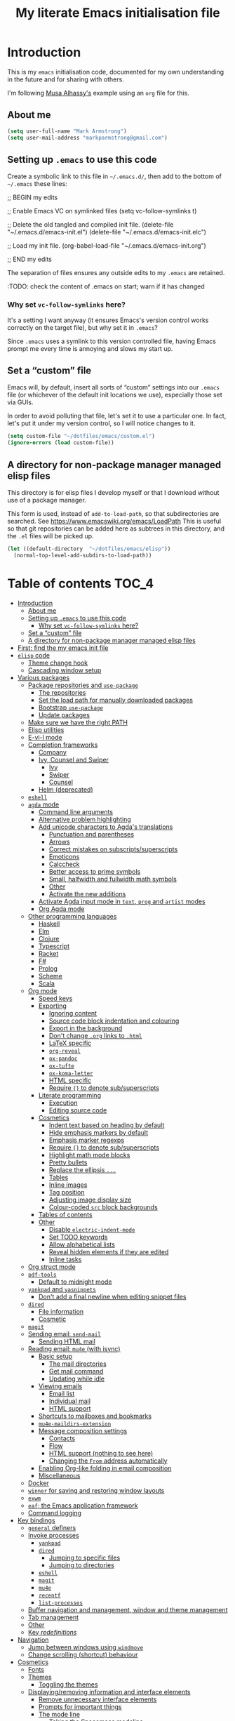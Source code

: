 #+Title: My literate Emacs initialisation file
#+Description: My literate emacs initialisation file.

* Introduction

This is my ~emacs~ initialisation code, documented for my own understanding
in the future and for sharing with others.

I'm following [[https://alhassy.github.io/init/][Musa Alhassy's]] example using
an ~org~ file for this.

** About me

#+begin_src emacs-lisp
(setq user-full-name "Mark Armstrong")
(setq user-mail-address "markparmstrong@gmail.com")
#+end_src

** Setting up ~.emacs~ to use this code

Create a symbolic link to this file in ~~/.emacs.d/~,
then add to the bottom of ~~/.emacs~ these lines:
#+BEGIN_EXAMPLE emacs-lisp
;; BEGIN my edits

;; Enable Emacs VC on symlinked files
(setq vc-follow-symlinks t)

;; Delete the old tangled and compiled init file.
(delete-file "~/.emacs.d/emacs-init.el")
(delete-file "~/.emacs.d/emacs-init.elc")

;; Load my init file.
(org-babel-load-file "~/.emacs.d/emacs-init.org")

;; END my edits
#+END_EXAMPLE

The separation of files ensures any outside edits to my
~.emacs~ are retained.

:TODO: check the content of .emacs on start; warn if it has changed

*** Why set ~vc-follow-symlinks~ here?

It's a setting I want anyway (it ensures Emacs's version control
works correctly on the target file), but why set it in ~.emacs~?

Since ~.emacs~ uses a symlink to this version controlled file,
having Emacs prompt me every time is annoying and slows my start up.

** Set a “custom” file

Emacs will, by default, insert all sorts of “custom” settings
into our ~.emacs~ file (or whichever of the default init locations we use),
especially those set via GUIs.

In order to avoid polluting that file, let's set it to use
a particular one. In fact, let's put it under my version control,
so I will notice changes to it.
#+begin_src emacs-lisp
(setq custom-file "~/dotfiles/emacs/custom.el")
(ignore-errors (load custom-file))
#+end_src

** A directory for non-package manager managed elisp files

This directory is for elisp files I develop myself
or that I download without use of a package manager.

This form is used, instead of ~add-to-load-path~,
so that subdirectories are searched.
See https://www.emacswiki.org/emacs/LoadPath
This is useful so that git repositories can be added here
as subtrees in this directory, and the ~.el~ files will be picked up.
#+begin_src emacs-lisp
(let ((default-directory  "~/dotfiles/emacs/elisp"))
  (normal-top-level-add-subdirs-to-load-path))
#+end_src

* Table of contents                             :TOC_4:
- [[#introduction][Introduction]]
  - [[#about-me][About me]]
  - [[#setting-up-emacs-to-use-this-code][Setting up ~.emacs~ to use this code]]
    - [[#why-set-vc-follow-symlinks-here][Why set ~vc-follow-symlinks~ here?]]
  - [[#set-a-custom-file][Set a “custom” file]]
  - [[#a-directory-for-non-package-manager-managed-elisp-files][A directory for non-package manager managed elisp files]]
- [[#first-find-the-my-emacs-init-file][First: find the my emacs init file]]
- [[#elisp-code][~elisp~ code]]
  - [[#theme-change-hook][Theme change hook]]
  - [[#cascading-window-setup][Cascading window setup]]
- [[#various-packages][Various packages]]
  - [[#package-repositories-and-use-package][Package repositories and ~use-package~]]
    - [[#the-repositories][The repositories]]
    - [[#set-the-load-path-for-manually-downloaded-packages][Set the load path for manually downloaded packages]]
    - [[#bootstrap-use-package][Bootstrap ~use-package~]]
    - [[#update-packages][Update packages]]
  - [[#make-sure-we-have-the-right-path][Make sure we have the right PATH]]
  - [[#elisp-utilities][Elisp utilities]]
  - [[#e-vi-l-mode][E-vi-l mode]]
  - [[#completion-frameworks][Completion frameworks]]
    - [[#company][Company]]
    - [[#ivy-counsel-and-swiper][Ivy, Counsel and Swiper]]
      - [[#ivy][Ivy]]
      - [[#swiper][Swiper]]
      - [[#counsel][Counsel]]
    - [[#helm-deprecated][Helm (deprecated)]]
  - [[#eshell][~eshell~]]
  - [[#agda-mode][~agda~ mode]]
    - [[#command-line-arguments][Command line arguments]]
    - [[#alternative-problem-highlighting][Alternative problem highlighting]]
    - [[#add-unicode-characters-to-agdas-translations][Add unicode characters to Agda's translations]]
      - [[#punctuation-and-parentheses][Punctuation and parentheses]]
      - [[#arrows][Arrows]]
      - [[#correct-mistakes-on-subscriptssuperscripts][Correct mistakes on subscripts/superscripts]]
      - [[#emoticons][Emoticons]]
      - [[#calccheck][Calccheck]]
      - [[#better-access-to-prime-symbols][Better access to prime symbols]]
      - [[#small-halfwidth-and-fullwidth-math-symbols][Small, halfwidth and fullwidth math symbols]]
      - [[#other][Other]]
      - [[#activate-the-new-additions][Activate the new additions]]
    - [[#activate-agda-input-mode-in-text-prog-and-artist-modes][Activate Agda input mode in ~text~, ~prog~ and ~artist~ modes]]
    - [[#org-agda-mode][Org Agda mode]]
  - [[#other-programming-languages][Other programming languages]]
    - [[#haskell][Haskell]]
    - [[#elm][Elm]]
    - [[#clojure][Clojure]]
    - [[#typescript][Typescript]]
    - [[#racket][Racket]]
    - [[#f][F#]]
    - [[#prolog][Prolog]]
    - [[#scheme][Scheme]]
    - [[#scala][Scala]]
  - [[#org-mode][Org mode]]
    - [[#speed-keys][Speed keys]]
    - [[#exporting][Exporting]]
      - [[#ignoring-content][Ignoring content]]
      - [[#source-code-block-indentation-and-colouring][Source code block indentation and colouring]]
      - [[#export-in-the-background][Export in the background]]
      - [[#dont-change-org-links-to-html][Don't change ~.org~ links to ~.html~]]
      - [[#latex-specific][LaTeX specific]]
      - [[#org-reveal][~org-reveal~]]
      - [[#ox-pandoc][~ox-pandoc~]]
      - [[#ox-tufte][~ox-tufte~]]
      - [[#ox-koma-letter][~ox-koma-letter~]]
      - [[#html-specific][HTML specific]]
      - [[#require--to-denote-subsuperscripts][Require ~{}~ to denote sub/superscripts]]
    - [[#literate-programming][Literate programming]]
      - [[#execution][Execution]]
      - [[#editing-source-code][Editing source code]]
    - [[#cosmetics][Cosmetics]]
      - [[#indent-text-based-on-heading-by-default][Indent text based on heading by default]]
      - [[#hide-emphasis-markers-by-default][Hide emphasis markers by default]]
      - [[#emphasis-marker-regexps][Emphasis marker regexps]]
      - [[#require--to-denote-subsuperscripts-1][Require ~{}~ to denote sub/superscripts]]
      - [[#highlight-math-mode-blocks][Highlight math mode blocks]]
      - [[#pretty-bullets][Pretty bullets]]
      - [[#replace-the-ellipsis-][Replace the ellipsis ~...~]]
      - [[#tables][Tables]]
      - [[#inline-images][Inline images]]
      - [[#tag-position][Tag position]]
      - [[#adjusting-image-display-size][Adjusting image display size]]
      - [[#colour-coded-src-block-backgrounds][Colour-coded ~src~ block backgrounds]]
    - [[#tables-of-contents][Tables of contents]]
    - [[#other-1][Other]]
      - [[#disable-electric-indent-mode][Disable ~electric-indent-mode~]]
      - [[#set-todo-keywords][Set TODO keywords]]
      - [[#allow-alphabetical-lists][Allow alphabetical lists]]
      - [[#reveal-hidden-elements-if-they-are-edited][Reveal hidden elements if they are edited]]
      - [[#inline-tasks][Inline tasks]]
  - [[#org-struct-mode][Org struct mode]]
  - [[#pdf-tools][~pdf-tools~]]
    - [[#default-to-midnight-mode][Default to midnight mode]]
  - [[#yankpad-and-yasnippets][~yankpad~ and ~yasnippets~]]
    - [[#dont-add-a-final-newline-when-editing-snippet-files][Don't add a final newline when editing snippet files]]
  - [[#dired][~dired~]]
    - [[#file-information][File information]]
    - [[#cosmetic][Cosmetic]]
  - [[#magit][~magit~]]
  - [[#sending-email-send-mail][Sending email: ~send-mail~]]
    - [[#sending-html-mail][Sending HTML mail]]
  - [[#reading-email-mu4e-with-isync][Reading email: ~mu4e~ (with isync)]]
    - [[#basic-setup][Basic setup]]
      - [[#the-mail-directories][The mail directories]]
      - [[#get-mail-command][Get mail command]]
      - [[#updating-while-idle][Updating while idle]]
    - [[#viewing-emails][Viewing emails]]
      - [[#email-list][Email list]]
      - [[#individual-mail][Individual mail]]
      - [[#html-support][HTML support]]
    - [[#shortcuts-to-mailboxes-and-bookmarks][Shortcuts to mailboxes and bookmarks]]
    - [[#mu4e-maildirs-extension][~mu4e-maildirs-extension~]]
    - [[#message-composition-settings][Message composition settings]]
      - [[#contacts][Contacts]]
      - [[#flow][Flow]]
      - [[#html-support-nothing-to-see-here][HTML support (nothing to see here)]]
      - [[#changing-the-from-address-automatically][Changing the ~From~ address automatically]]
    - [[#enabling-org-like-folding-in-email-composition][Enabling Org-like folding in email composition]]
    - [[#miscellaneous][Miscellaneous]]
  - [[#docker][Docker]]
  - [[#winner-for-saving-and-restoring-window-layouts][~winner~ for saving and restoring window layouts]]
  - [[#exwm][~exwm~]]
  - [[#eaf-the-emacs-application-framework][~eaf~; the Emacs application framework]]
  - [[#command-logging][Command logging]]
- [[#key-bindings][Key bindings]]
  - [[#general-definers][~general~ definers]]
  - [[#invoke-processes][Invoke processes]]
    - [[#yankpad][~yankpad~]]
    - [[#dired-1][~dired~]]
      - [[#jumping-to-specific-files][Jumping to specific files]]
      - [[#jumping-to-directories][Jumping to directories]]
    - [[#eshell-1][~eshell~]]
    - [[#magit-1][~magit~]]
    - [[#mu4e][~mu4e~]]
    - [[#recentf][~recentf~]]
    - [[#list-processes][~list-processes~]]
  - [[#buffer-navigation-and-management-window-and-theme-management][Buffer navigation and management, window and theme management]]
  - [[#tab-management][Tab management]]
  - [[#other-2][Other]]
  - [[#key-redefinitions][Key /redefinitions/]]
- [[#navigation][Navigation]]
  - [[#jump-between-windows-using-windmove][Jump between windows using ~windmove~]]
  - [[#change-scrolling-shortcut-behaviour][Change scrolling (shortcut) behaviour]]
- [[#cosmetics-1][Cosmetics]]
  - [[#fonts][Fonts]]
  - [[#themes][Themes]]
    - [[#toggling-the-themes][Toggling the themes]]
  - [[#displayingremoving-information-and-interface-elements][Displaying/removing information and interface elements]]
    - [[#remove-unnecessary-interface-elements][Remove unnecessary interface elements]]
    - [[#prompts-for-important-things][Prompts for important things]]
    - [[#the-mode-line][The mode line]]
      - [[#taking-the-spacemacs-modeline][Taking the Spacemacs modeline]]
      - [[#information-to-display][Information to display]]
      - [[#colour-the-modeline][Colour the modeline]]
      - [[#flash-on-error][Flash on error]]
      - [[#diminish-minor-mode-names][Diminish minor mode names]]
    - [[#show-line-numbers-on-left][Show line numbers on left]]
      - [[#for-older-versions-of-emacs][For older versions of Emacs]]
    - [[#delimiters-parentheses][Delimiters (parentheses)]]
      - [[#highlight-matching-delimiters][Highlight matching delimiters]]
      - [[#what-are-and-what-are-not-delimiters][What are and what are not delimiters]]
      - [[#rainbow-delimiters][Rainbow delimiters]]
    - [[#whitespace-display][Whitespace display]]
      - [[#tabs][Tabs]]
      - [[#non-breaking-spaces][Non-breaking spaces]]
      - [[#deprecated--more-whitespace-highlighting][Deprecated – more whitespace highlighting]]
    - [[#show-ruler-at-70-characters-for-for-text-and-prog-mode][Show ruler at 70 characters for (for ~text~ and ~prog~ mode)]]
      - [[#deprecated--fci-mode][Deprecated – ~fci-mode~]]
    - [[#more-noticable-divider-between-windows][More noticable divider between windows]]
    - [[#dont-wrap-lines][Don't wrap lines]]
      - [[#disable-builtin-line-wrapping][Disable builtin line wrapping]]
      - [[#killing-lines-in-visual-line-mode][Killing lines in ~visual-line-mode~]]
    - [[#emoticons-1][Emoticons]]
    - [[#dim-buffers-when-not-in-use][Dim buffers when not in use]]
    - [[#tab-bar][Tab-bar]]
    - [[#highlight-todos][Highlight TODOs]]
  - [[#automatically-revert-unchanged-files-which-change-on-the-disk][Automatically revert unchanged files which change on the disk]]
  - [[#show-possible-completions-as-i-type-shortcuts][Show possible completions as I type shortcuts]]
  - [[#provide-a-visualisation-of-my-undo-tree][Provide a visualisation of my undo tree]]
  - [[#session-setup-and-management][Session setup and management]]
    - [[#tabs-and-buffers-to-open-at-startup][Tabs and buffers to open at startup]]
      - [[#filepaths][Filepaths]]
      - [[#create-tabs][Create tabs]]
      - [[#visit-tabs-and-setup-buffers][Visit tabs and setup buffers]]
  - [[#smoother-scrolling][Smoother scrolling]]
  - [[#all-the-icons][“All the icons”]]
- [[#other-3][Other]]
  - [[#always-use-buffer-input-mode-in-mini-buffer][Always use buffer input mode in mini buffer]]
  - [[#copy-certain-files-to-my-google-drive-after-save][Copy certain files to my Google Drive after save]]
- [[#temporary-fixes][Temporary fixes]]
  - [[#org-strip-quotes][~org-strip-quotes~]]
- [[#features-to-be-set-up][Features to be set up]]
- [[#scratch][Scratch]]
  - [[#aliases-for-common-functions-particularly-useful-for-eshell][Aliases for common functions, particularly useful for eshell]]
  - [[#always-use-spaces-instead-of-tabs][Always use spaces instead of tabs]]
  - [[#diagnose-hanging][Diagnose hanging]]
  - [[#export-code-blocks-with-current-background-colour][Export code blocks with current background colour]]

* First: find the my emacs init file

This way, if something goes wrong below, I am positioned to fix it
right away.
#+begin_src emacs-lisp
(find-file "~/.emacs.d/emacs-init.org")
#+end_src

* ~elisp~ code

This section defines some functions/variables referred to
below, that either don't fit in a particular place below,
or may be of general use.

** Theme change hook

[[https://www.reddit.com/r/emacs/comments/4v7tcj/][Apparently]],
there is no hook in Emacs for when a theme change occurs.
This code snippet, taken from the linked reddit post, defines one I can use.

#+begin_src emacs-lisp
(defvar after-load-theme-hook nil
  "Hook run after a color theme is loaded using `load-theme'.")
(defadvice load-theme (after run-after-load-theme-hook activate)
  "Run `after-load-theme-hook'."
  (run-hooks 'after-load-theme-hook))
#+end_src

** Cascading window setup

I set up my default desktop using a “cascading pattern”,
moving from larger windows in the upper right to
smaller windows in the lower left.

This works best with 2 or 3 windows, but it can be used for more.

The process is:
- If there are two or more files left to open:
  - Create a new window to the left.
  - Open the next file.
  - Move the focus to the left.
  - If there are two or more files left to open:
    - Create a new window below.
    - Open the next file.
    - Move focus down.
- Else if there is one file left to open,
  open it.
- Else, quit.
#+begin_src emacs-lisp
(defun cascading-find-files (files)
  "Opens a set of files in a cascading series of windows,
created by splitting the current window.
The windows begin in the upper right, with the first file,
and move left and then down, each window being half the size
of the previous (as long as this is possible)."
  (while files ;; there's at least one file to open
    (find-file (car files))
    (setq files (cdr files))
    (when files ;; there are two or more files
      (split-window nil nil 'left)
      (other-window 1)
      (find-file (car files)) ;; open second file on the left
      (setq files  (cdr files))
      (when files ;; there are still more files, so split horizontally
        (split-window nil nil 'below)
        (other-window 1)))))
#+end_src

* Various packages

The order here matters at least slightly;
in particular, ~use-package~ must be set up first.

** Package repositories and ~use-package~

*** The repositories

#+begin_src emacs-lisp
(require 'package)
(setq package-archives
   '(("org" . "http://orgmode.org/elpa/")
     ("melpa" . "https://melpa.org/packages/")
     ("gnu" . "https://elpa.gnu.org/packages/")))
(package-initialize)
#+end_src

If needed, we can set ~package-archive-priorities~
to set the priority for these repositories.

*** Set the load path for manually downloaded packages

Also used as a scratch directory when I'm working on a package.
#+begin_src emacs-lisp
(add-to-list 'load-path "~/dotfiles/emacs/downloaded-packages")
#+end_src

*** Bootstrap ~use-package~

Using ~use-package~ allows me to easily migrate to new systems,
because I don't have to ~package-install~ every package I use.

Unless it's already installed, update the packages archives,
then install the most recent version of “use-package”.
#+begin_src emacs-lisp
(unless (package-installed-p 'use-package)
  (package-refresh-contents)
  (package-install 'use-package))

(require 'use-package)
#+end_src

I always want to download packages that aren't installed.
#+begin_src emacs-lisp
(setq use-package-always-ensure t)
#+end_src

*** Update packages

#+begin_src emacs-lisp
(use-package auto-package-update
  :config
  ;; Delete residual old versions
  (setq auto-package-update-delete-old-versions t)
  ;; Do not bother me when updates have taken place.
  (setq auto-package-update-hide-results t)
  ;; Update installed packages at startup if there is an update pending.
  (auto-package-update-maybe))
#+end_src

** Make sure we have the right PATH

See https://github.com/purcell/exec-path-from-shell
#+begin_src emacs-lisp
(use-package exec-path-from-shell)
(when (memq window-system '(mac ns x))
  (exec-path-from-shell-initialize))
#+end_src

** Elisp utilities

These utility packages simplify many families of tasks.

~s~ is for ~s~-tring management.
#+begin_src emacs-lisp
(use-package s)
#+end_src

~f~ is for ~f~-ile management.
#+begin_src emacs-lisp
(use-package f)
#+end_src

** COMMENT ~xah-fly-keys~

I've moved away from ~xah-fly-keys~, because resources regarding it
are more limited than ~evil~, and so I felt overwhelmed trying to
customise it. Further, many of my colleagues use ~evil~,
so it seems more beneficial to learn that, so I can more easily
integrate with them.

*** The setup

It seems to me that most Emacs users acknowledge that
Emacs' keybindings are not the best out there;
in particular, people refer to the “Emacs pinky” caused
by over-use of ~ctrl~.

One solution is ~evil-mode~, which brings Vim keybindings
to Emacs. Another is ~god-mode~. And yet another
alternative is ~xah-fly-keys~.

The reason I chose to try ~xah-fly-keys~ is that it places
the “arrow” keys in its “command mode” in the classic
⊥ pattern.

Do not override the usual ~ctrl~ keybindings when in insert mode.
I want Emacs to act “vanilla” when inserting,
so I don't feel uncomfortable if without ~xah-fly-keys~.
#+begin_src emacs-lisp
(setq xah-fly-use-control-key nil)
#+end_src

#+begin_src emacs-lisp
(use-package xah-fly-keys)

(xah-fly-keys-set-layout "qwerty")

(xah-fly-keys 1)
#+end_src

*** The basics

See the below keybinding chart for command mode.
Press ~M-space~ to enter command mode. I also bind ~S-c~ for this.
[[http://ergoemacs.org/misc/i/xah_fly_keys_layout_qwerty.svg]]

** E-vi-l mode

#+begin_src emacs-lisp
(use-package evil)
(evil-mode 1)
#+end_src

** Completion frameworks

*** Company

:TODOS:
- use company for appropriate modee in code blocks


Install ~company~ and set it to be used everywhere.
#+begin_src emacs-lisp
(use-package company
  :diminish
  :config
  (global-company-mode 1)
  (setq
#+end_src

I do find it convenient to require few characters before
getting autocomplete suggestions, but on my Chromebook
that slows things down far too much.
Let's require 4 characters before suggestions are provided.
#+begin_src emacs-lisp
   company-minimum-prefix-length 4
#+end_src

Search buffers using the same major mode for completion candidates.
Setting ~all~ instead would search all buffers.
#+begin_src emacs-lisp
   company-dabbrev-other-buffers t
   company-dabbrev-code-other-buffers t
#+end_src

Sort candidates by importance, then case, then in-buffer frequency.
#+begin_src emacs-lisp
;   company-transformers '(company-sort-by-backend-importance
;                          company-sort-prefer-same-case-prefix
;                          company-sort-by-occurrence)
#+end_src

Align any annotations to completions to the right.
#+begin_src emacs-lisp
   company-tooltip-align-annotations t
#+end_src

Annotate the completions with numbers.
We can select an annotation with ~M-num~ instead
of navigating to it.
#+begin_src emacs-lisp
   company-show-numbers t
#+end_src

Show up to ten candidates in a tooltip.
When we get to the bottom of the list, wrap.
#+begin_src emacs-lisp
   company-tooltip-limit 10

   company-selection-wrap-around t
#+end_src

Don't downcase by default,
but if I choose a completion with different casing
than my prefix, change the prefix casing.
#+begin_src emacs-lisp
   company-dabbrev-downcase nil
   company-dabbrev-ignore-case nil
#+end_src

Pause very briefly before offering completion.
This way if I am typing quickly it does not try to inte
#+begin_src emacs-lisp
   company-idle-delay 0.2)
#+end_src

Rebind the controls for completion. Don't use ~return~;
use ~tab~ instead.
Also, if documentation is available, ~C-d~ accesses it
in a new temporary buffer.
#+begin_src emacs-lisp
  :bind (:map company-active-map
              ;; Don't complete on return.
              ("<return>" . nil) ("RET" . nil)
              ;; Use tab instead.
              ("<tab>" . company-complete-selection)
              ("C-d" . company-show-doc-buffer))) 
#+end_src

Pop up a tooltip when I hover on a completion that has documentation.
#+begin_src emacs-lisp
(use-package company-quickhelp
 :config
   (setq company-quickhelp-delay 0.1)
   (company-quickhelp-mode))
#+end_src

Emoji support. :smile: → 😄
#+begin_src emacs-lisp
(use-package company-emoji
  :config (add-to-list 'company-backends 'company-emoji))
#+end_src

*** Ivy, Counsel and Swiper

I'm trying out Ivy and its related packages.

**** Ivy

#+begin_src emacs-lisp
(use-package ivy
  :config
  (ivy-mode 1)
#+end_src

Add recent files and bookmarks to ~ivy-switch-buffer~.
#+begin_src emacs-lisp
  (setq ivy-use-virtual-buffers t)
#+end_src

Display both the index and the count in the current candidate count.
#+begin_src emacs-lisp
  (setq ivy-count-format "(%d/%d) ")
#+end_src

Enable minibuffer commands in the minibuffer.
#+begin_src emacs-lisp
  (setq enable-recursive-minibuffers t)
#+end_src

# End the settings
#+begin_src emacs-lisp
)
#+end_src

**** Swiper

#+begin_src emacs-lisp
(use-package swiper
  :config
  ;; (global-set-key "\C-r" 'swiper)
  (global-set-key (kbd "C-s") 'swiper))
#+end_src

**** Counsel

#+begin_src emacs-lisp
(use-package counsel
 :config
  (global-set-key (kbd "M-x") 'counsel-M-x)
  (global-set-key (kbd "s-y") 'counsel-yank-pop)
  (global-set-key (kbd "C-x C-f") 'counsel-find-file))
#+end_src

*** Helm (deprecated)

I used a helm for a while.
Unfortunately, it was unacceptably slow on my machine;
often I would have to wait several seconds to complete
a ~M-x~ or ~C-h o~ as it searched for available function completions
—and simply typing the command was not an option, as hitting return
would select the default recommended completion.

The settings I had used were taken from Musa's init.
#+begin_example emacs-lisp
(use-package helm
 :diminish
 :init (helm-mode t)
 :bind (("M-x"     . helm-M-x)
        ("C-x C-f" . helm-find-files)
        ("C-x b"   . helm-mini)     ;; See buffers & recent files; more useful.
        ("C-x r b" . helm-filtered-bookmarks)
        ("C-x C-r" . helm-recentf)  ;; Search for recently edited files
        ("C-c i"   . helm-imenu)
        ("C-h a"   . helm-apropos)
        ;; Look at what was cut recently & paste it in.
        ("M-y" . helm-show-kill-ring)

        :map helm-map
        ;; We can list ‘actions’ on the currently selected item by C-z.
        ("C-z" . helm-select-action)
        ;; Let's keep tab-completetion anyhow.
        ("TAB"   . helm-execute-persistent-action)
        ("<tab>" . helm-execute-persistent-action)))
#+end_example

** ~eshell~

#+begin_src emacs-lisp
(use-package eshell)
#+end_src

Jeremias Queiroz posted a “fancy eshell prompt” setup on [[https://www.reddit.com/r/emacs/comments/6f0rkz/my_fancy_eshell_prompt/][Reddit]],
from which I derived this setup, but I've modified it to use
builtin face colours to improve portability across themes.
For instance, the ~default~ colour will most likely be white
for dark themes and black for light themes.
#+begin_src emacs-lisp
(setq eshell-prompt-function
  (lambda ()
    (let ((default  (face-attribute 'default :foreground))
          (green    (face-attribute 'success :foreground))
          (red      (face-attribute 'error   :foreground))
          (blue     (face-attribute 'link    :foreground))
          (yellow   (face-attribute 'warning :foreground)))
    (concat
    (propertize "┌—["                 'face  `(:foreground ,green))
    (propertize (user-login-name)     'face  `(:foreground ,red))
    (propertize "@"                   'face  `(:foreground ,blue))
    (propertize (system-name)         'face  `(:foreground ,red))
    (propertize "]──["                'face  `(:foreground ,green))
    (propertize (format-time-string "%a %b %d" (current-time)) 'face `(:foreground ,yellow))
    (propertize "]──["                'face `(:foreground ,green))
    (propertize (format-time-string "%H:%M" (current-time)) 'face `(:foreground ,yellow))
    (propertize "]\n"                 'face `(:foreground ,green))
    (propertize "│ "                  'face `(:foreground ,green))
    (propertize (concat (eshell/pwd)) 'face `(:foreground ,blue))
    (propertize "\n"                  'face `(:foreground ,green))
    (propertize "└─►"                 'face `(:foreground ,green))
    (propertize (if (= (user-uid) 0) " # " " $ ") 'face `(:foreground ,default))))))
#+end_src

** ~agda~ mode

Agda comes with a tool ~agda-mode~ which can be used to locate
the Elisp files for the ~agda-mode~. It's recommended we
execute ~agda-mode locate~ when starting Emacs,
and load the files it reports.
#+begin_src emacs-lisp
(load-file (let ((coding-system-for-read 'utf-8))
               (shell-command-to-string "agda-mode locate")))
#+end_src

These packages are installed when setting up Agda,
so I simply ~require~ them.
They would be loaded when starting Agda mode,
but I need to load them now
- because I use ~agda2-info-buffer~ to open that buffer on startup,
- because I use ~agda-input~ everywhere, and
#+begin_src emacs-lisp
(require 'agda2-mode)
(require 'agda-input)
#+end_src

*** Command line arguments

Dr. Wolfram Kahl has recommended customising the following settings.
Note that my machine is a virtual machine running on a Chromebook
which, at time of writing (January 2020) has around ~6G~ (out of
the system's total ~8G~) available to it.

That said, my machine is routinely lagging quite badly,
and so I am trying to find the “sweet spot”.
#+begin_src emacs-lisp
(setq agda2-program-args '("+RTS" "-M3.0G" "-H0.6G" "-A128M" "-RTS"))
#+end_src

These arguments specify
| ~+RTS~, ~-RTS~ | Flags between these are arguments to the ~ghc~ runtime |
| ~-M[size]~   | Maximum heap size                                    |
| ~-H[size]~   | Suggested heap size                                  |
| ~-A[size]~   | Allocation area size used by the garbage collector   |

Full documentation for the ~ghc~ runtime argumentscan be found [[https://downloads.haskell.org/~ghc/7.8.4/docs/html/users_guide/runtime-control.html][here]].

Additional arguments that may be useful include
| ~-S[file]~ | Produces information about “each and every garbage collection” |
|          | - Outputs to ~stderr~ by default                               |

*** Alternative problem highlighting

I find the background colouring used by Agda for reporting
errors/warnings makes the underlying code too difficult
to read, especially in dark themes.

So I modify the faces Agda defines.
#+begin_src emacs-lisp
(require 'agda2-highlight)
#+end_src

First, we change all uses of background colouring to coloured boxes
instead.
#+begin_src emacs-lisp
;; Change backgrounds to boxes.
(cl-loop for (_ . face) in agda2-highlight-faces
      do (if (string-prefix-p "agda2-" (symbol-name face)) ;; Some non-Agda faces are in the list; don't change them
             (unless (equal face 'agda2-highlight-incomplete-pattern-face) ;; Workaround; this face is not defined in recent versions?
             (set-face-attribute face nil
               :box (face-attribute face :background)
               :background 'unspecified))))
#+end_src

These can also be intrusive in some cases; specifically, for
warnings about pattern matching. So I modify them specifically.
#+begin_src emacs-lisp
;; Coverage warnings highlight the whole function;
;; change the box to an underline to be less intrusive.
(set-face-attribute 'agda2-highlight-coverage-problem-face nil
  :underline (face-attribute 'agda2-highlight-coverage-problem-face :box)
  :box 'unspecified)

;; Deadcode warnings highlight the whole line;
;; change the box to a strikethrough to be less intrusive,
;; as well as thematically appropriate.
(set-face-attribute 'agda2-highlight-deadcode-face nil
  :strike-through (face-attribute 'agda2-highlight-deadcode-face :box)
  :box 'unspecified)

;; Non-definitional pattern matching may be ignored;
;; remove the colouring and just italicise it to be less intrusive.
(set-face-attribute 'agda2-highlight-catchall-clause-face nil
  :box 'unspecified
  :slant 'italic)
#+end_src

This code can be used to test out many of the redefined faces.
#+begin_src agda2
module HighlightTesting where
  open import Data.Nat using (ℕ ; zero ; suc)

  -- Coverage problem, non-definitional pattern matching, dead code.
  bad-pattern-matching : ℕ → ℕ
--bad-pattern-matching suc n   Missing case; other lines marked with coverage problem face
  bad-pattern-matching 0 = 0
  bad-pattern-matching (suc (suc 0)) = 0
  bad-pattern-matching (suc (suc n)) = 0 -- Non-definitional case (maybe use CATCHALL pragma?).
  bad-pattern-matching 0 = 0 -- Dead code.

  -- Non-terminating
  ∞? : ℕ
  ∞? = suc ∞?

  -- Unsolved meta warnings
  fail-to-solve-meta : ℕ
  fail-to-solve-meta = has-a-meta
    where
      has-a-meta : {n : ℕ} → ℕ
      has-a-meta = 0

  -- Shadowing in telescope
  shadowing-variable : (x : ℕ) → (x : ℕ) → ℕ
  shadowing-variable x y = x

  -- Missing function definition
  has-no-definition : Set

  data unpositive-type : Set where
    bad : (unpositive-type → ℕ) → unpositive-type
#+end_src

*** Add unicode characters to Agda's translations

**** Punctuation and parentheses

#+begin_src emacs-lisp
(add-to-list 'agda-input-user-translations '(";;" "﹔"))
(add-to-list 'agda-input-user-translations '(";;" "⨾"))
(add-to-list 'agda-input-user-translations '("|" "❙"))
(add-to-list 'agda-input-user-translations '("st" "•"))
(add-to-list 'agda-input-user-translations '("{" "｛"))
(add-to-list 'agda-input-user-translations '("}" "｝"))
(add-to-list 'agda-input-user-translations '("{" "⁅"))
(add-to-list 'agda-input-user-translations '("}" "⁆"))
(add-to-list 'agda-input-user-translations '("..." "…"))
#+end_src

**** Arrows

#+begin_src emacs-lisp
(add-to-list 'agda-input-user-translations '("pto" "⇀"))
(add-to-list 'agda-input-user-translations '("into" "↪"))
(add-to-list 'agda-input-user-translations '("onto" "↠"))
(add-to-list 'agda-input-user-translations '("conv" "↓"))
(add-to-list 'agda-input-user-translations '("=v" "⇓"))
(add-to-list 'agda-input-user-translations '("eval" "⇓"))
#+end_src

**** Correct mistakes on subscripts/superscripts

I often accidentally hold the shift key for too long when entering
subscripts and superscripts; these translations account for that.

#+begin_src emacs-lisp
(add-to-list 'agda-input-user-translations '("^!" "¹"))
(add-to-list 'agda-input-user-translations '("^@" "²"))
(add-to-list 'agda-input-user-translations '("^#" "³"))
(add-to-list 'agda-input-user-translations '("^$" "⁴"))
(add-to-list 'agda-input-user-translations '("^%" "⁵"))
(add-to-list 'agda-input-user-translations '("^^" "⁶"))
(add-to-list 'agda-input-user-translations '("^&" "⁷"))
(add-to-list 'agda-input-user-translations '("^*" "⁸"))
(add-to-list 'agda-input-user-translations '("^(" "⁹"))
(add-to-list 'agda-input-user-translations '("^)" "⁰"))
(add-to-list 'agda-input-user-translations '("_!" "₁"))
(add-to-list 'agda-input-user-translations '("_@" "₂"))
(add-to-list 'agda-input-user-translations '("_#" "₃"))
(add-to-list 'agda-input-user-translations '("_$" "₄"))
(add-to-list 'agda-input-user-translations '("_%" "₅"))
(add-to-list 'agda-input-user-translations '("_^" "₆"))
(add-to-list 'agda-input-user-translations '("_&" "₇"))
(add-to-list 'agda-input-user-translations '("_*" "₈"))
(add-to-list 'agda-input-user-translations '("_(" "₉"))
(add-to-list 'agda-input-user-translations '("_)" "₀"))
#+end_src

**** Emoticons

#+begin_src emacs-lisp
(add-to-list 'agda-input-user-translations '(":)" "😀"))
(add-to-list 'agda-input-user-translations '("grin" "😀"))
(add-to-list 'agda-input-user-translations '("Grin" "😁"))
(add-to-list 'agda-input-user-translations '("meh" "😐"))
(add-to-list 'agda-input-user-translations '("sad" "🙁"))
(add-to-list 'agda-input-user-translations '("gah" "😵"))
(add-to-list 'agda-input-user-translations '("yes" "✔"))
(add-to-list 'agda-input-user-translations '("no" "❌"))
#+end_src

😀 😁 😐 🙁 😵

**** Calccheck

TODO

**** Better access to prime symbols

#+begin_src emacs-lisp
(add-to-list 'agda-input-user-translations '("''" "″"))
(add-to-list 'agda-input-user-translations '("'''" "‴"))
(add-to-list 'agda-input-user-translations '("''''" "⁗"))
#+end_src

**** Small, halfwidth and fullwidth math symbols

These can be useful where use of the normal symbols
is restricted; for instance, in ~ditaa~ diagrams many
of them have special meaning.
#+begin_src emacs-lisp
(add-to-list 'agda-input-user-translations '("s*" "﹡"))
(add-to-list 'agda-input-user-translations '("s+" "﹢"))
(add-to-list 'agda-input-user-translations '("s-" "﹣"))
(add-to-list 'agda-input-user-translations '("s<" "﹤"))
(add-to-list 'agda-input-user-translations '("s>" "﹥"))
(add-to-list 'agda-input-user-translations '("s=" "﹦"))
(add-to-list 'agda-input-user-translations '("s\\" "﹨"))
(add-to-list 'agda-input-user-translations '("f+" "＋"))
(add-to-list 'agda-input-user-translations '("f<" "＜"))
(add-to-list 'agda-input-user-translations '("f=" "＝"))
(add-to-list 'agda-input-user-translations '("f>" "＞"))
(add-to-list 'agda-input-user-translations '("f\\" "＼"))
(add-to-list 'agda-input-user-translations '("f^" "＾"))
(add-to-list 'agda-input-user-translations '("f|" "｜"))
(add-to-list 'agda-input-user-translations '("f~" "～"))
(add-to-list 'agda-input-user-translations '("fnot" "￢"))
(add-to-list 'agda-input-user-translations '("h<-" "￩"))
(add-to-list 'agda-input-user-translations '("hu" "￪"))
(add-to-list 'agda-input-user-translations '("h->" "￫"))
(add-to-list 'agda-input-user-translations '("hd" "￬"))
#+end_src

**** Other

#+begin_src emacs-lisp
(add-to-list 'agda-input-user-translations '("op" "⊕"))
(add-to-list 'agda-input-user-translations '("^<" "﹤"))
(add-to-list 'agda-input-user-translations '("d<" "⪡"))
(add-to-list 'agda-input-user-translations '("powset" "℘"))
(add-to-list 'agda-input-user-translations '("X" "⨉"))
;; Lunate sigmas
(add-to-list 'agda-input-user-translations '("Ls" "ϲ"))
(add-to-list 'agda-input-user-translations '("LS" "Ϲ"))
#+end_src

This Yi script character for the syllable “git” I use
as a shorthand for “git” (the version control software)
in my tab names.
#+begin_src emacs-lisp
(add-to-list 'agda-input-user-translations '("git" "ꇚ"))
#+end_src

**** Activate the new additions

#+begin_src emacs-lisp
(agda-input-setup)
#+end_src

*** Activate Agda input mode in ~text~, ~prog~ and ~artist~ modes

Agda input mode makes it extremely easy to use unicode in documents,
something I strongly prefer to do.
When I can use symbols directly, instead of (for instance)
LaTeX commands, it makes my plaintext far more readable.

So, let's enable Agda input mode in most instances.
#+begin_src emacs-lisp
(add-hook 'text-mode-hook
       (lambda () (set-input-method "Agda")))
(add-hook 'prog-mode-hook
       (lambda () (set-input-method "Agda")))
(add-hook 'artist-mode-hook
       (lambda () (set-input-method "Agda")))
#+end_src

*** Org Agda mode

Org-Agda mode is a Polymode Musa and I created
for working on literate Agda documents written in Org mode.
[[https://github.com/alhassy/org-agda-mode]]

We need to install Polymode.
#+begin_src emacs-lisp
(use-package polymode)
#+end_src

#+begin_src emacs-lisp
(require 'org-agda-mode)
#+end_src

*** COMMENT Working in ~.lagda.org~ files using Polymode


*This code has now been moved to the Org-Agda project.*

Polymode allows us to use more than one major mode in a buffer,
something usually impossible in Emacs.
Note there do exist several other solutions for this, such as MMM;
Polymode seemed the best candidate for what I want during my
(admittedly rather brief) search for solutions.
#+begin_src emacs-lisp
(use-package polymode)
#+end_src

[[https://polymode.github.io/][Read the docs]]!

**** Org-Agda mode

Org is our hostmode.
#+begin_src emacs-lisp
(define-hostmode poly-org-agda-hostmode
  :mode 'org-mode
  :keep-in-mode 'host)
#+end_src

Agda is our inner mode, delimited by Org source blocks.
#+begin_src emacs-lisp
(define-innermode poly-org-agda-innermode
  :mode 'agda2-mode
  :head-matcher "#\\+begin_src agda2\n"
  :tail-matcher "#\\+end_src\n"
  :head-mode 'org-mode
  :tail-mode 'org-mode
  ;; Disable font-lock-mode, which interferes with Agda annotations,
  ;; and undo the change to indent-line-function Polymode makes.
  :init-functions '((lambda (_) (font-lock-mode 0))
                    (lambda (_) (setq indent-line-function #'indent-relative))))
#+end_src

Now we define the polymode using the above host and inner modes.
#+begin_src emacs-lisp
(define-polymode poly-org-agda-mode
  :hostmode 'poly-org-agda-hostmode
  :innermodes '(poly-org-agda-innermode))
#+end_src

Finally, add our new mode to the auto mode list.
#+begin_src emacs-lisp
(add-to-list 'auto-mode-alist '("\\.lagda.org" . poly-org-agda-mode))
#+end_src

**** COMMENT Alternative “Agda Org” mode (Agda as host, Org as inner)

One way to solve the indentation issue in the Agda inner mode
is to make Agda the outer mode instead,
because I know (at time of writing) how to adjust
the ~indent-line-function~ for the outer mode, but not the inner mode.

Agda is our hostmode.
#+begin_src emacs-lisp
(define-hostmode poly-agda-org-hostmode
  :mode 'agda2-mode
  :keep-in-mode 'host)
#+end_src

Org is our inner mode, delimited by Org source blocks.
(But note the inversion of the start and end blocks).
#+begin_src emacs-lisp
(define-innermode poly-agda-org-innermode
  :mode 'org-mode
  ;; Because Org is the inner mode here,
  ;; the header and tail of the Agda blocks
  ;; serve as the tail and header respectively of the Org blocks.
  ;; Note that the beginning of the buffer, matched by \`,
  ;; also serves as a header, and the end of the buffer, matched by \',
  ;; also serves as a tail.
  :head-matcher "#\\+end_src\n\\|\\`"
  :tail-matcher "#\\+begin_src agda2\n\\|\\'"
  :head-mode 'org-mode
  :tail-mode 'org-mode)
#+end_src

Now we define the polymode using the above host and inner modes.
#+begin_src emacs-lisp
(define-polymode poly-agda-org-mode
  :hostmode 'poly-agda-org-hostmode
  :innermodes '(poly-agda-org-innermode)

  ;; Don't use Polymode's indent line dispatcher,
  ;; as it results in unexpected indentation on newlines.
  (setq indent-line-function #'indent-relative))
#+end_src

Finally, add our new mode to the auto mode list.
#+begin_src emacs-lisp
(add-to-list 'auto-mode-alist '("\\.lagda.org" . poly-agda-org-mode))
#+end_src

**** TODO Don't remove Org highlighting on typecheck

Agda's highlighting mode makes use of ~annotate~ to apply syntax highlighting
throughout the buffer, including the literate portion,
which ~agda2-highlight~ identifies as “background”.
Older versions of Agda would highlight the background using
~font-lock-comment-face~ (so as comments).
Newer versions (since
[[https://github.com/agda/agda/commit/8bee8727fff1a87c708c28b02edc38931c91f1fb#diff-4b761ced0541ba9fd4efbe58fd37ba7f][this]]
commit) simply apply Emacs' default face.

Since we're using Org mode for the literate portion,
we don't want Agda's highlighting to apply any annotation there.
We can achieve this by simply removing the setting for background
from the Agda highlight faces attribute list.
#+begin_src emacs-lisp
(assq-delete-all 'background agda2-highlight-faces)
#+end_src

Even with the background annotation removed,
following a load, Org fontification in text /following/ an Agda block
(so everywhere except the top of the file)
gets removed following a load.
This can be handled by running ~font-lock-fontify-buffer~ following a load.
:TODO: but font-lock-fontify-buffer /removes/ the Agda highlighting!

***** Testing out fontification

(This was a very incomplete attempt to restore Org fontification
by applying the just-in-time fontification on only to Org segments;
that's naive, because Agda seems to destroy the fontification
information, so fontifying won't do anything).

~jit-lock-fontify-now~ /sometimes/ forces fontlocking,
without turning on ~font-lock~ mode.
#+begin_src emacs-lisp
(jit-lock-fontify-now)
#+end_src
Why's it not consistent? I don't know. Damn.

#+begin_src emacs-lisp
;; Save point and restore it after we're done.
(save-excursion

  ;; Move to the beginning of the previous agda2 block (if it exists)
  (re-search-backward "#\\+begin_src agda2" nil t)

  (let ((beg (re-search-forward "#\\+end_src" nil t))
        (end (re-search-forward "#\\+begin_src agda2" nil t)))
    (message (format "Going to fontify between %d and %d" beg end))
    (jit-lock-fontify-now beg end)))
#+end_src

**** Toggling Org indentation

Agda relies upon indentation syntactically,
to delimit definitions of modules, records, etc.

I usually have Org indentation turned on, so that
nested heading are further indented
(softly; there's no actual whitespace being inserted).

This can make Agda code difficult to read,
and further, Agda can occasionally “mess this up”;
for instance, when restarting the Agda process,
it undoes this soft indentation for some reason.

In any case, it's useful to have a toggle keybinding.
See my [[Key bindings]].

**** TODO Some TODOs

- Enable Agda loading, and more generally all the agda keybindings,
  anywhere in .lagda.org files.
  - At least the important ones that don't obviously clash with Org bindings.
  - I've tried loading via ~M-x agda2-load~ from the Org portion,
    and it works (yay!), but it loses the Agda syntax highlighting?
- To enable monolith ~.lagda.org~ files
  (large literate files which tangle several individual clean source files),
  we need a way to strip one level of indentation after tangling.
  - Actually it's not /needed/; Agda does allow the contents
    of the toplevel module (so, the remainder of the file)
    to be indented; but it breaks /convention/.

** Other programming languages

*** Haskell

#+begin_src emacs-lisp
(use-package haskell-mode)
#+end_src

*** Elm

#+begin_src emacs-lisp
(use-package elm-mode)
#+end_src

*** Clojure

#+begin_src emacs-lisp
(use-package clojure-mode)
#+end_src

*** Typescript

I previously used ~typescript-mode~; I am trying out ~web-mode~,
which handles ~HTML~, ~CSS~, ~javascript~, and ~typescript~.
Compared to ~typescript-mode~, I believe ~web-mode~ may handle ~JSX~ portions
better. See [[https://github.com/fxbois/web-mode/issues/585][this issue requesting Typescript support in ~web-mode~]].
#+begin_src emacs-lisp
(use-package web-mode)
#+end_src

I'm not sure if this is necessary.
#+begin_src emacs-lisp
;(add-to-list 'auto-mode-alist
;             '("\\.tsx\\'" . web-mode))
#+end_src

*** Racket

#+begin_src emacs-lisp
;(use-package racket-mode)
#+end_src

*** COMMENT The Mozart Programming System for ~Oz~

The Mozart Programming System “provides a powerful environment
for the development of software systems, called the
Oz Programming interface (OPI)”.
See the [[https://mozart.github.io/][github.io]] page.
Specifically,
[[https://mozart.github.io/mozart-v1/doc-1.4.0/opi/node2.html][this page]]
which discusses how to invoke the API
(though at time of writing, the documentation is for Mozart ~v1~,
not the current Mozart ~v2~).

Upon installation, the Mozart programming system provides
a shell command, ~oz~, (and usually also a application shortcut)
for launching an Emacs process with the Mozart sub-process.

Since I'm presumably running Emacs already, this is not how I wish
to invoke the OPI. Instead, I check for an Oz installation
under ~usr/bin/oz~, and set up invokation of the OPI from within Emacs.

Note: I install Mozart from pre-built binaries, which are distributed
[[https://github.com/mozart/mozart2/releases][on their Github page]].
Depending upon how you install Mozart, you may need
to modify the directories below
(notably, my directories differ from those mentioned on the ~github.io~ page).

For Mozart to work, we need to set the ~OZHOME~ environment variable.
#+begin_src emacs-lisp
(setq my-oz-home "/usr")

(when (file-directory-p my-oz-home)
  (setenv "OZHOME" my-oz-home)
)
#+end_src
Note this must be done before loading the ~elisp~,
because the ~elisp~ attempts to start a ~oz~ server.
If it fails to do so, we will receive errors such as
“Searching for program: No such file or directory, ./bin/ozengine”.

Of course, it's a good idea to check that Oz is installed on the system,
so set the location of the Mozart ~elisp~ code,
check that that location exists, and then load it and set up auto loads.
#+begin_src emacs-lisp
(setq my-mozart-elisp "/usr/share/mozart/elisp")

(when (file-directory-p my-mozart-elisp)
  (add-to-list 'load-path my-mozart-elisp)
  (load "mozart")
  (add-to-list 'auto-mode-alist '("\\.oz\\'" . oz-mode))
  (add-to-list 'auto-mode-alist '("\\.ozg\\'" . oz-gump-mode))
  (autoload 'run-oz "oz" "" t)
  (autoload 'oz-mode "oz" "" t)
  (autoload 'oz-gump-mode "oz" "" t)
  (autoload 'oz-new-buffer "oz" "" t)
)
#+end_src

~oz-mode~ annoyingly remaps ~C-x SPC~, so we must undo that.
#+begin_src emacs-lisp
(eval-after-load "oz-mode"
  '(progn
    (define-key oz-mode-map (kbd "C-x SPC") 'rectangle-mark-mode)
))
#+end_src

Below, in my Org mode setup under [[Evaluating code]],
I set up literate Oz (it only takes ~(require 'ob-oz)~).

*** F#

#+begin_src emacs-lisp
;;(require 'fsharp-mode)
#+end_src

*** Prolog

#+begin_src emacs-lisp
(autoload 'run-prolog "prolog" "Start a Prolog sub-process." t)
(autoload 'prolog-mode "prolog" "Major mode for editing Prolog programs." t)
(autoload 'mercury-mode "prolog" "Major mode for editing Mercury programs." t)
(setq prolog-system 'swi)
(setq auto-mode-alist (append '(("\\.pl$" . prolog-mode)
                                ("\\.m$" . mercury-mode))
                               auto-mode-alist))
#+end_src

*** Scheme

#+begin_src emacs-lisp
(use-package geiser)
#+end_src

*** Scala

This package seems to be installed as a dependency
of ~ob-ammonite~; in any case, it enables
an Ammonite REPL interface via ~term~ mode via ~M-x run-ammonite~.
#+begin_src emacs-lisp
(use-package ammonite-term-repl)
#+end_src

#+begin_src emacs-lisp
(use-package scala-mode)
#+end_src

#+begin_src emacs-lisp
(add-to-list 'auto-mode-alist '("\\.sc" . scala-mode))
#+end_src

** Org mode

I use Org for almost everything, and utilise many
of the extras included in ~org-plus-contrib~.
#+begin_src emacs-lisp
(use-package org
  :ensure org-plus-contrib
  :config
  (require 'ox-extra))
#+end_src

*** Speed keys

Speed keys are single keystrokes which execute commands in an
~org~ file when the cursor is at the start of a headline.

#+begin_src emacs-lisp
(setq org-use-speed-commands t)
#+end_src

To see the commands available, execute
#+begin_example emacs-lisp
(org-speed-command-help)
#+end_example

*** Exporting

**** Ignoring content

***** Headings

Use the ~:ignore:~ tag on headlines to omit the headline when
exporting, but keep its contents.
#+Name: export-ignore-headlines
#+begin_src emacs-lisp
(ox-extras-activate '(ignore-headlines))
#+end_src

Alternatively, use the ~:noexport:~ tag to omit the headline
/and/ its contents.
#+Name: export-ignore-sections
#+begin_src emacs-lisp
;;;; noexport is in the list by default
;; (add-to-list 'org-export-exclude-tags "noexport")
#+end_src

***** Drawers

Ignore all drawers when exporting, by default.
#+begin_src agda2
(setq org-export-with-drawers nil)
#+end_src

**** Source code block indentation and colouring

I want to preserve my indentation for source code during export.
#+Name: export-preserve-indentation
#+begin_src emacs-lisp
(setq org-src-preserve-indentation t)
#+end_src

The ~htmlize~ package preserves source code colouring on export to html.
(And presumably does a lot more I am not fully aware of).
#+Name: export-htmlize
#+begin_src emacs-lisp
(use-package htmlize)
#+end_src

**** Export in the background

Using ~latex-mk~, the export process for LaTeX takes a bit of time.
Tying up emacs during that time is annoying, so set the
export to happen in the background.
This setting can be modified locally in the export dialog frame
if desired by adding ~C-a~ to the export key sequence..
#+begin_src emacs-lisp
;; TODO: this is broken for some unknown reason; I regularly get
;; illegal syntax # errors when trying to export.
;;(setq org-export-in-background t)
#+end_src

This works by spawning a new Emacs session in which the file is exported.
By default, that session would use this init file, but that's overkill
and wastes time; most of this init is not relevant for that session.
So, we'll set a different init file, constructed from the relevant
portions of this file.
#+begin_src emacs-lisp
(setq org-export-async-init-file
  "~/.emacs.d/org-async-init.el") 
#+end_src

Some default settings.
#+begin_src emacs-lisp :noweb yes :tangle ~/.emacs.d/org-async-init.el
;; Org export init, tangled from my Emacs init
(require 'package)
(setq package-enable-at-startup nil)
(package-initialize)

(require 'org)
(require 'ox)
(require 'ox-extra)

(setq org-export-async-debug t)
#+end_src

These settings are from this exporting section.
#+begin_src emacs-lisp :noweb yes :tangle ~/.emacs.d/org-async-init.el
<<export-ignore-headlines>>
<<export-ignore-sections>>
<<export-preserve-indentation>>
<<export-htmlize>>
<<export-preserve-org-links>>
<<export-latex-compiler>>
<<export-latex-process>>
<<export-latex-classes>>
<<export-latex-beamer-classes>>
<<export-latex-minted>>
<<export-latex-hyperref>>
<<export-reveal>>
<<export-reveal-theme>>
<<export-reveal-title>>
<<export-reveal-extra-css>>
<<export-pandoc>>
<<export-headline-ids>>
<<export-sub-superscripts>>
#+end_src

We also need code evaluation settings, as code blocks may need
to be evaluated for export.
#+begin_src emacs-lisp :noweb yes :tangle ~/.emacs.d/org-async-init.el
<<evaluate-no-confirm>>
<<evaluate-languages>>
<<evaluate-ditaa-path>>
<<evaluate-geiser-implementation>>
<<evaluate-fsharp>>
<<evaluate-oz>>
<<evaluate-racket>>
<<evaluate-shell-init>>
<<evaluate-plantuml-path>>
#+end_src

**** Don't change ~.org~ links to ~.html~

By default
(see the [[https://orgmode.org/manual/Links-in-HTML-export.html][manual]])
when exporting to HTML, Org will change ~.org~ links to ~.html~.
I don't want this; for instance, when teaching a course,
I like to link to both a generated HTML file and
the original Org source version of notes
(on my generated course homepage).
#+Name: export-preserve-org-links
#+begin_src emacs-lisp
(setq org-html-link-org-files-as-html nil)
#+end_src

**** LaTeX specific

***** Default LaTeX compiler

I use a lot of unicode, and I find ~xelatex~ and ~lualatex~
handle that more easily than ~pdflatex~.

From my experience so far, they seem pretty interchangable
for my purposes, so the decision of which to use is arbitrary.

Based on [[https://tex.stackexchange.com/questions/36/differences-between-luatex-context-and-xetex][this discussion on Stack Exchange]], LuaTeX seems the more
“up and coming” engine, so I'm using it at least until something breaks.
#+Name: export-latex-compiler
#+begin_src emacs-lisp
(setq org-latex-compiler "lualatex")
#+end_src

***** LaTeX compilation process

I use ~latexmk~ to automatically run as many passes as needed
to resolve references, etc.
#+Name: export-latex-process
#+begin_src emacs-lisp
(setq org-latex-pdf-process
      '("latexmk -%latex -shell-escape -f %f"))
#+end_src

The flags/format specifiers are
| ~%latex~        | stands in for the latex compiler (defaults to the setting above) |
| ~-f~            | force continued processing past errors                           |
| ~%f~            | stands in for the (relative) filename                            |
| ~-shell-escape~ | necessary to use ~minted~                                          |

***** Custom document classes

I want a ~report~ class that begins with ~chapter~'s, rather than
~part~'s.
#+Name: export-latex-classes
#+begin_src emacs-lisp
(add-to-list
  'org-latex-classes
    '("report-noparts"
      "\\documentclass{report}"
      ("\\chapter{%s}" . "\\chapter*{%s}")
      ("\\section{%s}" . "\\section*{%s}")
      ("\\subsection{%s}" . "\\subsection*{%s}")
      ("\\subsubsection{%s}" . "\\subsubsection*{%s}")
      ("\\paragraph{%s}" . "\\paragraph*{%s}")
      ("\\subparagraph{%s}" . "\\subparagraph*{%s}")))
#+end_src

Sometimes, for creating slides, ~beamer~ is useful.
(Though I try to avoid it now; it feels low level to me).
#+Name: export-latex-beamer-classes
#+begin_src emacs-lisp
(add-to-list
  'org-latex-classes
    '("beamer"
      "\\documentclass[presentation]{beamer}"
      ("\\section{%s}" . "\\section*{%s}")
      ("\\subsection{%s}" . "\\subsection*{%s}")
      ("\\subsubsection{%s}" . "\\subsubsection*{%s}")))
#+end_src

***** Use ~minted~ for code blocks

First, make sure we load the ~minted~ package.
#+begin_src emacs-lisp
(add-to-list 'org-latex-packages-alist '("newfloat" "minted"))
#+end_src
The ~newfloat~ package can be used with ~minted~ with
a ~newfloat~ option to, for instance, support pagebreaks
in the float. See this StackExchange
[[https://tex.stackexchange.com/questions/254044/][post]]
if you want to set that up.

Now, we tell Org to use a ~minted~ environment,
rather than the default ~verbatim~, for code.
#+begin_src emacs-lisp
(setq org-latex-listings 'minted)
#+end_src

****** Default options for ~minted~

One reason to use ~minted~ or ~listings~ over the simple ~verbatim~ is
that it can put decent-looking linebreaks where necessary
to prevent code running out of the margins.
This is controlled by the ~breaklines~ argument.

Probably there are other options I should add as well.

#+begin_src emacs-lisp
(setq org-latex-minted-options
  '(("breaklines" "true")))
#+end_src

****** Don't box unicode characters

Since I primarily export Agda code, which is full of unicode characters,
and most ~minted~ styles enclose those characters in a red ~fbox~,
I use this hack to disable ~fbox~'s inside ~minted~ environments.
(setq 'org-latex-packages-alist ())

#+begin_src emacs-lisp
(add-to-list 'org-latex-packages-alist
  "\\makeatletter
\\def\\dontdofcolorbox{\\renewcommand\\fcolorbox[4][]{##4}}
\\AtBeginEnvironment{minted}{\\dontdofcolorbox}
\\makeatother")
#+end_src

#+begin_src emacs-lisp
(add-to-list 'org-latex-packages-alist '("" "etoolbox"))
#+end_src

****** Treat ~agda2~ source as ~Haskell~ for listings

Unfortunately, ~minted~ doesn't support Agda,
so we simply have Org tell it that it's Haskell code.
#+begin_src emacs-lisp
(add-to-list 'org-latex-minted-langs '(agda2 "Haskell"))
#+end_src

****** Alternative: use ~listings~ in place of ~minted~

As a step between using ~verbatim~ blocks and
using ~minted~ for source code,
we can use the ~listings~ package.

I found that ~listings~ caused odd typesetting of my Agda code;
code was out of order, particularly when using underscores,
and had oddly placed line breaks.
It may have been an issue with treating Agda code as Haskell;
I didn't diagnose much before switching to
using ~minted~ instead.

If the setup is desired, here is how to do it:
#+begin_example emacs-lisp
(setq org-latex-listings t) ;; As opposed to 'minted
(add-to-list 'org-latex-listings-langs '(agda2 "Haskell"))
#+end_example

***** ~hyperref~ setup

#+Name: export-latex-hyperref
#+begin_src emacs-lisp
(setq org-latex-hyperref-template
  "\\hypersetup{
   pdfauthor={%a},
   pdftitle={%t},
   pdfkeywords={%k},
   pdfsubject={%d},
   pdfcreator={%c},
   pdflang={%L},
   colorlinks,
   linkcolor=blue,
   citecolor=blue,
   urlcolor=blue
   }
"
)
#+end_src

***** Adding additional packages

#+begin_src emacs-lisp
(add-to-list 'org-latex-packages-alist
  '("" "tabularx"))
#+end_src

***** Image handling

I prefer to be explicit about how images are handled during export.
So, I turn off some defaults of how they are handled in LaTeX.

In particular, the LaTeX export backend by default
wraps images in ~center~ blocks; but this breaks the ability
to include images in tables.
#+begin_src emacs-lisp
(setq org-latex-images-centered nil)
#+end_src

#+begin_src emacs-lisp
(setq org-latex-image-default-width nil)
#+end_src

**** ~org-reveal~

I make use of ~org-reveal~ to create ~reveal.js~ slide decks.
This is way easier than dealing with ~beamer~ in LaTeX,
and results in much more attractive and better organised slides.
#+Name: export-reveal
#+begin_src emacs-lisp
(use-package ox-reveal)
#+end_src

It's a good idea to keep a local copy of the ~reveal.js~ packages.
This will be used if I don't set the root explicitely in a project.
I should update it regularly if it's being used.
#+begin_src emacs-lisp
;;(setq org-reveal-root
;;  "file:///home/markparmstrong/Dropbox/Organisation/downloaded/reveal.js-3.8.0/")
#+end_src

***** Slide appearance

****** Theme

~reveal.js~ comes with many themes; ~black~ is the current default
at time of writing this. I set it just to be sure it stays consistent.

#+Name: export-reveal-theme
#+begin_src emacs-lisp
(setq org-reveal-theme "black")
#+end_src

At the time of writing, the included themes are
- ~black~: Black background, white text, blue links
- ~white~: White background, black text, blue links
- ~league~: Gray background, white text, blue links
- ~beige~: Beige background, dark text, brown links
- ~sky~: Blue background, thin dark text, blue links
- ~night~: Black background, thick white text, orange links
- ~serif~: Cappuccino background, gray text, brown links
- ~simple~: White background, black text, blue links
- ~solarized~: Cream-colored background, dark green text, blue links
(list from the [[https://github.com/hakimel/reveal.js/#theming][~reveal.js~ github]]).

****** Title page

The default title slide includes title and date, with the formatting
#+begin_src html
<h1 class="title">%t</h1>
<p class="date">Created: %d/p>
#+end_src
where ~%t~ stands for the document title and ~%d~ stands for the date.
I override this setting
#+Name: export-reveal-title
#+begin_src emacs-lisp
(setq org-reveal-title-slide
  "<h2 class=\"title\">%t</h2>
   <h3>%s</h3>
   <h4>%a</h4>
   <h5>%d</h5>")
#+end_src

****** Default slide height, width, margin and scaling

These settings are depricated; I need to remove this.
#+begin_src emacs-lisp
;;(setq org-reveal-height 5000)
;;(setq org-reveal-width 1200)
;;(setq org-reveal-margin "0.1")
;;(setq org-reveal-min-scale "0.05")
;;(setq org-reveal-max-scale "5")
#+end_src

****** Extra CSS

I should set this up.
#+Name: export-reveal-extra-css
#+begin_src emacs-lisp
(setq org-reveal-extra-css "")
#+end_src

****** COMMENT Footnote hackery            :noexport:

This is currently abandoned work.
I have resorted to using note blocks instead of footnotes,
which can be made footnotes in LaTeX export
and presentation notes in Reveal.

First, here's the CSS that goes with this.
#+begin_src css
/* Tooltip container */
.tooltip {
  position: relative;
  display: inline-block;
}

/* Tooltip text */
.tooltip .tooltiptext {
  visibility: hidden;
  max-width: 1200px;
  background-color: black;
  color: #fff;
  text-align: center;
  /*padding: 5px 0;*/
  /*border-radius: 6px;*/
  
  /* Position the tooltip text absolutely at position,
     and above other contents */
  position: absolute;
  z-index: -1;
}

/* Show the tooltip text when you mouse over the tooltip container */
.tooltip:hover .tooltiptext {
  visibility: visible;
}
#+end_src

~ox-reveal~ does not support footnotes, unfortunately.
The footnote numbers are placed correctly,
but the contents are not exported /at all/.
Since I want to make use of footnotes in
my combined ~reveal.js~/PDF course notes,
and lack sufficient knowledge of how to modify an Org export process,
I use some HTML/CSS/Javascript hackery to replace
the footnote numbers with a tooltip which, when hovered over,
reveals the footnote in a popup.

The basic HTML and CSS is not difficult;
[[https://www.w3schools.com/css/css_tooltip.asp][w3schools.com has a guide]].

The larger task is the organisation of the macros,
and the use of Javascript to set the tooltip contents
from wherever they are defined.

*Caveat*: it is required that footnote contents come after the reference.
Because Javascript is interpreted, the contents and tooltip must appear
/before/ the script that sets the tooltip text to those contents.
So I must make a decision whether the order is
- tooltip, contents, script, or
- contents, tooltip, script;
the former seems more reasonable to me.
This requirement could be removed by making use of
an “on page loaded” event listener, but that's a fair bit of work
to avoid a reasonable restriction.

This also replaces the behaviour of footnotes in “plain” HTML;
I do not believe it is possible for this approach to affect
only Reveal exporting.
:TODO: verify this

:TODO: similar utility for inline footnotes; simpler, since it's all together.

******* Utility macros

Sometimes we need newlines in our expanded text.
This macro facilitates that.
#+Macro: newline   (eval "\n")

We will need to ignore some contents
in the HTML export; simply wrap such contents in HTML comments
when exporting to HTMl.
#+Macro: begin-unless-html   @@html:<!--@@
#+Macro: end-unless-html     @@html:-->@@
If the contents to be ignored are plaintext not involving commas,
they can be passed as a macro argument and we don't need a pair
of delimiters.
#+Macro: unless-html         {{{begin-unless-html}}}$1{{{end-unless-html}}}

We need to insert Org-style footnote content tags.
#+Macro: org-fnct  {{{newline}}}[fn:$1]

******* Tooltip/footnote tag

Our first goal is the macro to be used
in place of the footnote tag, so
#+begin_src text
[fn:name]
#+end_src
is replaced by
#+begin_src text
{{{fnt:name}}}
#+end_src
where ~fnt~ stands for “footnote tag”.

We need HTML for the tooltip text.
Note the contents are not set here;
we simply name the span so we can set its text contents
when we reach the footnote contents.
#+Macro: tooltip-text   @@html:<span id="tooltip$1" class="tooltiptext"></span>@@

Now we need HTML for the tooltip tag, which contains
a tooltip text inside itself (hidden by default).
#+Macro: begin-tooltip   @@html:<span class="tooltip"><sup>†</sup>@@
#+Macro: end-tooltip     @@html:</span>@@
#+Macro: tooltip         {{{begin-tooltip}}}{{{tooltip-text($1)}}}{{{end-tooltip}}}

The final footnote indicator/reference macro
constructs the HTML footnote indicator if we are exporting to HTML,
and also constructs an Org style footnote reference,
but comments it out if we are exporting to HTML.
#+Macro: fnt   {{{tooltip($1)}}}{{{begin-unless-html}}}([fn:$1]){{{end-unless-html}}}

******* Tooltip or footnote contents

:TODO: commentary
:TODO: should this use innerHTML, or innerTextContents or similar?
#+Macro: begin-tooltip-text   @@html:<script>document.getElementById("tooltip$1").innerHTML = @@
#+Macro: end-tooltip-text     @@html:</script>@@

For the macro(s) for the tooltip/footnote contents, I see two options.
1. Wrap the contents in a begin/end pair of macros.
2. Include the contents as an argument to the macro.
Of course I would prefer avoiding /extra/ macros, as in option (1).
But option (2) presents a problem; since commas are used to
separate arguments to macros, 
Since neither option is perfect, we offer options for both.
#+Macro: begin-fnc     {{{begin-tooltip-text($1)}}}{{{org-fnct($1)}}}
#+Macro: end-fnc       {{{end-tooltip-text}}}
#+Macro: fnc           {{{begin-fnc($1)}}}$2{{{end-fnc}}}

**** ~ox-pandoc~

~ox-pandoc~ is “another exporter that translates Org-mode file to various other
formats via Pandoc”.

I don't make much use of it, but it more flexible, and so has
lots of options which make be useful in the future.

#+Name: export-pandoc
#+begin_src emacs-lisp
(use-package ox-pandoc)
#+end_src

**** ~ox-tufte~

(This section is deprecated; I now use
[[https://github.com/fniessen/org-html-themes/blob/master/README.org][Read-the-Org]]
as the theme for my websites).

At one point I considered using
[[https://github.com/edwardtufte/tufte-css][Tufte CSS]]
for websites;
~ox-tufte~ exports is a package to export ~html~ which is nicely
compatible with this style sheet. See the Github readme
[[https://github.com/dakrone/ox-tufte][here]].
#+begin_src emacs-lisp
;(use-package ox-tufte)
#+end_src

I found ~ox-tufte~ mentioned in a
[[https://www.reddit.com/r/emacs/comments/6r32q4][Reddit thread]]
regarding CSS for Org html export.

**** ~ox-koma-letter~

#+begin_src emacs-lisp
(require 'ox-koma-letter)
#+end_src

**** HTML specific

***** Change the “Created” postamble to “Last update”

By default, ~org-html-postamble~ is set to ~auto~.
We overwrite that to ~t~ so that the postamble is constructed
following the ~org-html-postamble-format~, which we set.
#+begin_src emacs-lisp
(setq org-html-postamble t)

(setq org-html-postamble-format
 '(("en"
    "<p class=\"author\">Author: %a</p>
     <p class=\"author\">Contact: %e</p>
     <p class=\"date\">Original date: %d</p>
     <p class=\"date\">Last updated: %C</p>
     <p class=\"creator\">Created using %c</p>
     <p class=\"validation\">%v</p>")))
#+end_src

***** Ensure useful HTML anchors

This code snippet is borrowed from Musa's
[[https://github.com/alhassy/emacs.d/#Ensuring-Useful-HTML-Anchors][init]].

#+begin_quote
Upon HTML export, each tree heading is assigned
an ID to be used for hyperlinks.
Default IDs are something like org1957a9d,
which does not endure the test of time:
Re-export will produce a different id.
Here's a rough snippet to generate IDs from headings,
by replacing spaces with hyphens, for headings without IDs.
#+end_quote

I have made several edits.
- Do not assign the custom id if
  the heading is tagged with ~:noexport:~ or ~:ignore:~.
- Made the error message more explicit.
#+Name: export-headline-ids
#+begin_src emacs-lisp
(defun my/ensure-headline-ids (&rest _)
  "Org trees without a :CUSTOM_ID: property have the property
   set to be their headline.

   Trees whose headline are tagged with :ignore:
   are not given an ID.

   Trees whose headline are tagged with :noexport:
   and any subtrees of those trees are not given an ID.

   If multiple trees end-up with the same id property,
   issue a message and undo any property insertion thus far.
  "
  (interactive)
  (let ((ids))
    (org-map-entries
     (lambda ()
       (org-with-point-at (point)
         (let* ((heading-components (org-heading-components))
                (headline (nth 4 heading-components))       
                (tags     (nth 5 heading-components)))
           (if (and tags (string-match-p (regexp-quote ":noexport:") tags))
             ;; This heading is tagged as noexport.
             ;; Set org-map-continue-from to next heading at this level.
             (setq org-map-continue-from (progn (org-goto-sibling)
                                                (line-beginning-position)))
             ;; Otherwise, check if this heading is tagged as ignore.
             (unless (and tags (string-match-p (regexp-quote ":ignore:") tags))
               ;; If not, apply the custom ID.
               (let ((id (org-entry-get nil "CUSTOM_ID")))
                 (unless id
                   (setq id (s-replace " " "-" headline))
                   (if (not (member id ids))
                       (push id ids)
                       ;;(message-box "Found repeated headline \"%s\" during custom ID generation. Giving up and reverting progress." headline)
                       ;;(undo)
                       ;;(setq quit-flag t)
                     ;; Temporarily disabled to avoid annoyance.
                       ;(message-box "Found repeated headline \"%s\" during custom ID generation. Be aware that links to a repeated headline will always point to the first occurrence." headline)
                     )
                   (org-entry-put nil "CUSTOM_ID" id)))))))))))

;; Whenever html & md export happens, ensure we have headline ids.
(advice-add 'org-html-export-to-html :before 'my/ensure-headline-ids)
(advice-add 'org-md-export-to-markdown :before 'my/ensure-headline-ids)
#+end_src

**** Require ~{}~ to denote sub/superscripts

Sometimes I want to export the characters ~_~ or ~^~.
However, Org allows these to be used for LaTeX style sub/superscripts,
so a lone ~_~ will be exported (to LaTeX at least)
as ~\_{}~ (and similarly for a lone ~^~).

In order to avoid this, but still allow for LaTeX style sub/superscripts,
we can use a setting to /require/ that sub/superscripts be enclosed in brackets
(which is my preference in any case).
#+Name: export-sub-superscripts
#+begin_src emacs-lisp
(setq org-export-with-sub-superscripts '{})
#+end_src

*** Literate programming

**** Execution

By default, Emacs will query whether we /actually/ want to
execute code when we evaluate a code block. Also, it seems to
just /not/ execute code marked for execution during export in an
~org~ file. So, I remove the safety.
#+Name: evaluate-no-confirm
#+begin_src emacs-lisp
(setq org-confirm-babel-evaluate nil)
#+end_src

By default only emacs lisp can be evaluated.
Documentation [[https://orgmode.org/manual/Languages.html][here]].

These languages have support built-in, it just has to be activated.
#+Name: evaluate-languages
#+begin_src emacs-lisp
(require 'ob-shell)
(require 'ob-haskell)
(require 'ob-latex)
(require 'ob-C)
(require 'ob-ruby)
(require 'ob-plantuml)
(require 'ob-R)
(require 'ob-ditaa)
(require 'ob-scheme)
(require 'ob-dot)
(require 'ob-python)
(require 'ob-js)
(require 'ob-clojure)
#+end_src

#+Name: evaluate-ditaa-path
#+begin_src emacs-lisp
(setq org-ditaa-jar-path "/usr/bin/ditaa")
#+end_src

#+Name: evaluate-geiser-implementation
#+begin_src emacs-lisp
;;(setq geiser-default-implementation 'guile)
#+end_src

For other languages, separate packages are needed.
#+Name: evaluate-fsharp
#+begin_src emacs-lisp
;;(use-package ob-fsharp)
#+end_src

~ob-oz~ comes with a Mozart2 installation;
if there's a problem, make sure the Mozart2 Elisp directory
is in the path.
#+Name: evaluate-oz
#+begin_src emacs-lisp
;;(require 'ob-oz)
#+end_src

There are at least two packages for Org babel support for Racket,
but neither are on MELPA. Neither one seems to stand out as
more or less fully featured.
- [[https://github.com/hasu/emacs-ob-racket][emacs-ob-racket]]
  is more recently maintained.
- [[https://github.com/xchrishawk/ob-racket][ob-racket]]
  has not been updated in 4 years.
So I choose ~emacs-ob-racket~. For the moment, I just saved it
to my ~emacs.d~; probably it should be put somewhere better,
but I will do that when I next set up my system 😀.
#+Name: evaluate-racket
#+begin_src emacs-lisp
;;(add-to-list 'load-path "/home/markparmstrong/.emacs.d/ob-racket")
;;(require 'ob-racket)
#+end_src

For shell code, we need to initialise via this function.
See [[https://emacs.stackexchange.com/questions/37692/how-to-fix-symbols-function-definition-is-void-org-babel-get-header][here]].
#+Name: evaluate-shell-init
#+begin_src emacs-lisp
(org-babel-shell-initialize)
#+end_src

PlantUML requires we set the path to the ~.jar~ file.
#+Name: evaluate-plantuml-path
#+begin_src emacs-lisp
(setq org-plantuml-jar-path "/usr/share/java/plantuml.jar")
#+end_src

~ob-typescript~ is [[https://github.com/lurdan/ob-typescript][available]].
#+begin_src emacs-lisp
(use-package ob-typescript)
#+end_src

~ob-ammonite~ interacts with the ~ammonite~ REPL for ~scala~.
#+begin_src emacs-lisp
(use-package ob-ammonite)
#+end_src
Note that the ~scala~ source blocks are marked as ~amm~ source,
not actually ~scala~. See
[[https://github.com/zwild/ob-ammonite][the documentation]].

This is not the right place to dump this,
but this code should cause the ~amm~ blocks to export as ~scala~ blocks
in LaTeX so ~minted~ knows how to handle them.
This code inspired by a similar problem solved on
[[https://emacs.stackexchange.com/a/19941][StackExchange]].
#+begin_src emacs-lisp
(defun my/ammonite-src-to-scala-src (text backend info)
  "Translate Ammonite minted blocks resulting from LaTeX export
to Scala minted blocks."
  (when (org-export-derived-backend-p backend 'latex)
    (with-temp-buffer
      (insert text)
      (goto-char (point-min))
      (replace-regexp "\\(\\\\begin{minted}.*\\){amm}" "\\1{scala}")
      (buffer-substring-no-properties (point-min) (point-max)))))

(add-hook 'org-export-filter-src-block-functions 'my/ammonite-src-to-scala-src)
#+end_src

#+begin_src emacs-lisp
(setq org-babel-clojure-backend 'cider)
(use-package cider)
(setq cider-default-repl-command "lein")
#+end_src

**** Editing source code

When I choose to edit a source block in a separate buffer,
that source block becomes my main focus.
So, open a new frame (OS window) in which to edit.
Then I can open other material, help buffers, etc.,
without disturbing the window setup around my Org window.
When I finish editing, that frame is killed.
#+begin_src emacs-lisp
(setq org-src-window-setup 'other-frame)
#+end_src
Note, I didn't think I would like the ~other-frame~ option
at all at first, but it grew on me when I realised
it was the best way to ensure that editing source blocks in
a separate buffer would not mess up my window layout
—which ~other-window~ fails to do—
give me the option at least to keep the Org buffer visible
—which ~current-window~ of course disables—
and give me enough room for the source buffer
—which ~split-window-below~ and ~split-window-right~ fail to do
on small screens.

When we open a new window to edit source blocks
the major mode of that window is determined by
the setting for the language in ~org-src-lang-modes~.
Override the setting in that attribute list if you wish to
change the major mode for a particular language.

It's convenient to have ~<tab>~ act as it would in the source language
when editing code blocks in the Org buffer.
However, for some reason I have found this irritating
and disabled it.
#+begin_src emacs-lisp
;;(setq org-src-tab-acts-natively t)
#+end_src

:TODO:
#+begin_src emacs-lisp
(setq org-src-fontify-natively t)
#+end_src

*** Cosmetics

**** Indent text based on heading by default

#+begin_src emacs-lisp
(setq org-startup-indented t)
#+end_src

**** Hide emphasis markers by default

#+begin_src emacs-lisp
(setq org-hide-emphasis-markers t)
#+end_src

It is convenient to show the emphasis markers around point.
Otherwise it becomes tedious to edit emphasised text.

There have been a couple Reddit posts seeking to solve this problem.
First, [[https://www.reddit.com/r/orgmode/comments/43uuck/][this code]] which doesn't work for all emphasis markers.
#+begin_example emacs-lisp
(defun org-show-emphasis-markers-at-point ()
  (save-match-data
    (if (and (org-in-regexp org-emph-re 2)
             (>= (point) (match-beginning 3))
             (<= (point) (match-end 4))
             (member (match-string 3) (mapcar 'car org-emphasis-alist)))
        (with-silent-modifications
         (remove-text-properties
          (match-beginning 3) (match-beginning 5)
           '(invisible org-link)))
      (apply 'font-lock-flush (list (match-beginning 3) (match-beginning 5))))))
#+end_example

Then, [[https://www.reddit.com/r/orgmode/comments/dj5u1y][this more recent code]]
which adds more checks.
However, it seems to lag input a bit?
#+begin_example emacs-lisp
(defun sbr-org-toggle-emphasis-markers-at-point ()
  (interactive)
  (save-match-data
    (when (or (org-in-regexp org-emph-re 2)
              (org-in-regexp org-verbatim-re 2))
      (if (and (>= (point) (match-beginning 3))
               (<= (point) (match-end 4))
               (member (match-string 3) (mapcar 'car org-emphasis-alist))
               (get-text-property (match-beginning 3) 'invisible))
          (with-silent-modifications
            (remove-text-properties
             (match-beginning 3) (match-beginning 5)
             '(invisible org-link)))
        (apply 'font-lock-flush (list (match-beginning 3) (match-beginning 5)))))))
#+end_example

This is my attempt, combining the two to some extent.
:TODO: this doesn't always hide the characters after point leaves
#+begin_src emacs-lisp
(defun org-toggle-emphasis-markers-at-point ()
  (save-match-data
    (when (or (org-in-regexp org-emph-re 2)
              (org-in-regexp org-verbatim-re 2)
              (org-in-regexp org-link-any-re 2))
      (if (and (>= (point) (match-beginning 3))
               (<= (point) (match-end 4))
               (member (match-string 3) (mapcar 'car org-emphasis-alist)))
               ;; invisible check?
          (with-silent-modifications
            (remove-text-properties
             (match-beginning 3) (match-beginning 5)
             '(invisible org-link)))
        (apply 'font-lock-flush
          (list (match-beginning 3) (match-beginning 5)))))))
#+end_src

We run the above function after each command in an Org mode buffer.
:TODO: improve this functionality before use.
#+begin_src emacs-lisp
;(add-hook 'org-mode-hook
;  (lambda ()
;    (add-hook 'post-command-hook
;      'org-toggle-emphasis-markers-at-point nil t)))
#+end_src

**** Emphasis marker regexps

We can change the behaviour of Org emphasis markers
in terms of what characters are allowed to occur around
and between them; see 
[[https://emacs.stackexchange.com/questions/41111/][this stack exchange post]]
for a sample setup, and
[[https://emacs.stackexchange.com/questions/13820][this other post]]
which is linked to from the first and which has more details.

Note that these settings are somewhat complicated
by the fact that they are used to construct regular expressions;
I lost a great amount of time to misplaced brackets and braces,
which made Org very confused about what I wanted,
since they were misinterpreted as regular expression syntax.
See my
[[https://stackoverflow.com/q/63805679/2041536][StackOverflow question]] on this.

Everything here must be set when Org is loaded.
#+begin_src emacs-lisp
(with-eval-after-load 'org
#+end_src

Only these characters are allowed to immediately precede
an emphasis character (left outer boundary characters).
Note that, as I am including a dash, it must be the first or final character,
and if including a closing bracket, it must be the first character.
See [[https://www.gnu.org/software/emacs/manual/html_node/elisp/Regexp-Special.html#Regexp-Special][Special Characters in Regular Expression]].
#+begin_src emacs-lisp
  (setcar org-emphasis-regexp-components
    (concat
      ;; All whitespace characters.
      "[:space:]"
      (string
        ;; Opening delimiters; the comments prevent check-parens from getting mad 😀.
        ?( ;;)
        ?{ ;;}
        ?“ ;;”
        ?[ ;]
        ;; Dashes
        ?— ?– ?-))) ;; Do not move the dash. It will break the regexp.
#+end_src

Only these characters are allowed to immedately follow
an emphasis character (right outer boundary characters).
#+begin_src emacs-lisp
  (setcar (nthcdr 1 org-emphasis-regexp-components)
    (concat
      (string ;[
         ?]) ;; Do not move the bracket. It will break the regexp.
      ;; All whitespace characters.
      "[:space:]"
      (string
        ;; Closing delimiters, with matching comments as above.
           ;;(
        ?) ;;{
        ?} ;;“
        ?”
        ;; Single quote
        ?'
        ;; Punctuation
        ?. ?? ?! ?, ?; ?:
        ;; Dashes
        ?– ?— ?-))) ;; Do not move the dash. It will break the regexp.
#+end_src

Any characters are allowed as inner boundary characters,
/except/ for those listed here.
#+begin_src emacs-lisp
  (setcar (nthcdr 2 org-emphasis-regexp-components)
    "[:space:]")
#+end_src

Any characters are allowed between the inner border characters.
(The regular expression ~.~ matches any character).
#+begin_src emacs-lisp
  (setcar (nthcdr 3 org-emphasis-regexp-components)
    ".")
#+end_src

Only one newline allowed, though.
#+begin_src emacs-lisp
  (setcar (nthcdr 4 org-emphasis-regexp-components) 1)
#+end_src

Now we update the setting.
#+begin_src emacs-lisp
  (org-set-emph-re
    'org-emphasis-regexp-components
    org-emphasis-regexp-components))
#+end_src
NOTE the extra closing parenthesis to end the ~with-eval-after-load~!

***** Test it out

Here are tests of all the ~pre~ and ~post~ values at time of writing.
#+begin_src org
 *test*
(*test*
)
[*test*
]
{*test*
}
“*test*
”
-*test*
–*test*
—*test*

*test* ;
(
*test*)
[
*test*]
{
*test*}
“
*test*”
*test*-
*test*–
*test*—
*test*.
*test*?
*test*!
*test*,
*test*;
*test*:
#+end_src

**** Require ~{}~ to denote sub/superscripts

Sometimes I use the characters ~_~ and ~^~ to write subscripts and superscripts;
however, when I do so, I want to be forced to use brackets to enclose
the sub/superscripts.
#+begin_src emacs-lisp
(setq org-export-with-sub-superscripts '{})
#+end_src

**** Highlight math mode blocks

#+begin_src emacs-lisp
(setq org-highlight-latex-and-related '(latex))
#+end_src

**** Pretty bullets

Org bullets replaces the standard ~*~ in headers
with prettier symbols.
#+begin_src emacs-lisp
(use-package org-bullets
  :hook (org-mode . org-bullets-mode))
#+end_src

**** Replace the ellipsis ~...~

By default, folded portions of the document are
presented by an ellipsis, ~...~. Let's replace that.

#+begin_src emacs-lisp
(setq org-ellipsis " ⮷")
#+end_src

But I find this is not particularly visible with my theme;
it gets set to a very faint colour.
So, I customise the ~org-ellipsis~ face so that it has
the same colour as the rest of the headline.
It has to be set after every theme change, or the setting will
be overwritten (probably the themes I use set it specifically?).
#+begin_src emacs-lisp
(add-hook 'after-load-theme-hook
  (lambda ()
    (set-face-attribute
      'org-ellipsis
      nil ;; all frames
      :foreground 'unspecified)))
#+end_src

**** Tables

I prefer to work with wordwrap on, so tables can be
quite problematic.

The solution is to set column widths so that we can collapse
tables. In recent Org mode versions, we need to enable collapsing.
#+begin_src emacs-lisp
(setq org-startup-align-all-table t)
#+end_src

**** Inline images

We can configure Org to automatically inline linked images
when opening documents.
#+begin_src emacs-lisp
(setq org-startup-with-inline-images t)
#+end_src

**** Tag position

By default (as of Org 9.1.9),
tags get shifted to the 77th column.
But this causes blank lines to be inserted
when working on narrower screens.
I bump it down a good bit,
to ensure tags stay away from the right side of the screen.
#+begin_src emacs-lisp
(setq org-tags-column 48)
#+end_src

**** Adjusting image display size

I like to use inline images in Org mode, but of course
I don't want large images to be shown at full size!
Better to err on the side of making images too small,
so set the width of all images to be just 100 pixels.
#+begin_src emacs-lisp
(setq org-image-actual-width 100)
#+end_src
# This snippet of code found in a
[[https://www.reddit.com/r/emacs/comments/55zk2d/][# Reddit post]]
# sets the width for displaying images to a third of the screen size.
# #+begin_src emacs-lisp
# (setq org-image-actual-width (/ (display-pixel-width) 3))
# #+end_src

**** Colour-coded ~src~ block backgrounds

The Modus themes allow for colour-coded
backgrounds of Org ~src~ blocks,
where the colour depends on the language.
Neat!

#+begin_src emacs-lisp
(setq modus-vivendi-theme-org-blocks 'rainbow)
(setq modus-operandi-theme-org-blocks 'rainbow)
#+end_src

This function will add some colour associations.
:TODO: use more varied colours. There are subtle and fringe variants of each.
#+begin_src emacs-lisp
(defun my/modus-add-org-src-block-faces ()
  (setq org-src-block-faces (append org-src-block-faces
         `(("text"    modus-theme-nuanced-red)
           ("latex"   modus-theme-nuanced-yellow)
           ("ditaa"   modus-theme-nuanced-yellow)
           ("dot"     modus-theme-nuanced-yellow)
           ("haskell" modus-theme-nuanced-blue)
           ("elm"     modus-theme-nuanced-blue)
           ("scala"   modus-theme-nuanced-blue)
           ("amm"     modus-theme-nuanced-blue)
           ("ruby"    modus-theme-nuanced-green)
           ("prolog"  modus-theme-nuanced-cyan)
           ("agda"    modus-theme-nuanced-cyan)))))
#+end_src

Run the function every time we change themes.
#+begin_src emacs-lisp
(add-hook 'after-load-theme-hook 'my/modus-add-org-src-block-faces)
#+end_src

***** COMMENT Test it out

The built in examples at least use the theme's nuanced colours.
The below examples assume the Modus Vivendi theme.
The Operandi colours are sometimes different.

Nuanced magenta for Lisps.
#+begin_example emacs-lisp
(defun my/cool-message (arg) (message "hello world"))
#+end_example

Nuanced blue for C's and functional languages.
#+begin_example c
void mycoolmessage(int arg) {
  printf("hello world");
}
#+end_example

Nuanced green for shells and shell scripting languages.
#+begin_example shell
echo "hello world"
#+end_example

Nuanced yellow for HTML-likes.
#+begin_example html
<p>Hello World</p>
#+end_example

Nuanced cyan for JSON and other configuration types.
#+begin_example json
{
    "test": "HelloWorld"
}
#+end_example

Nuanced red for text.
#+begin_example text
Hello world.
#+end_example

*** Tables of contents

This package provides automatic maintainance of a table of contents
under any heading which is labelled with the ~:TOC:~ tag.
#+begin_src emacs-lisp
(use-package toc-org
  ;; Automatically update toc when saving an Org file.
  :hook (org-mode . toc-org-mode))
#+end_src

I lifted this setup straight from Musa's init.

*** Other

**** Disable ~electric-indent-mode~

#+begin_src emacs-lisp
(add-hook 'org-mode-hook (lambda () (electric-indent-mode -1)))
#+end_src

**** Set TODO keywords

#+begin_src emacs-lisp
(setq org-todo-keywords
  '((sequence "TODO" "SOON" "NEXT" "WORKING" "DELEGATED" "DONE")))
#+end_src

**** Allow alphabetical lists

#+begin_src emacs-lisp
(setq org-list-allow-alphabetical t)
#+end_src

**** Reveal hidden elements if they are edited

To avoid, for instance, accidentally editing folded portions
of the document.

#+begin_src emacs-lisp
(setq org-catch-invisible-edits 'show)
#+end_src

**** Inline tasks

#+begin_src emacs-lisp
(require 'org-inlinetask)
#+end_src

** Org struct mode

Org struct mode lets us use Org-style document folding
in other modes.
#+begin_src emacs-lisp
;;(add-hook 'agda2-mode 'turn-on-orgstruct++)
#+end_src

** ~pdf-tools~

#+begin_src emacs-lisp
(use-package pdf-tools)
#+end_src

Need to “install” it each time emacs starts
#+begin_src emacs-lisp
(pdf-tools-install)
#+end_src

*** Default to midnight mode

Midnight mode is used to “apply a color-filter appropriate
for past midnight reading”.
#+begin_src emacs-lisp
(add-hook 'pdf-tools-enabled-hook 'pdf-view-midnight-minor-mode)
#+end_src

** ~yankpad~ and ~yasnippets~

I use ~yasnippets~ for text expansion, and ~yankpad~ to organise my
snippets.

For inserting snippets, we require string manipulation functions
from the ~subr-x~ package (built-in).
#+begin_src emacs-lisp
(require 'subr-x)
#+end_src

#+begin_src emacs-lisp
(use-package yasnippet)
(yas-global-mode t)

(use-package yankpad)
(setq yankpad-file "~/dotfiles/emacs/yankpad.org")
#+end_src

~yas-wrap-around-region~ controls what is inserted for a snippet's
~$0~ field. A non-nil, non-character setting has it insert the
current region's contents (i.e. if we highlight a region and
invoke a snippet, the region will be wrapped).

#+begin_src emacs-lisp
(setq yas-wrap-around-region t)
#+end_src

~yas-indent-line~ controls how inserted snippets are inserted.
~fixed~ indicates the snippet should be indented to the column at point.
~auto~ instead causes each line to be indented using ~indent-according-to-mode~.
I set it to fixed because this is usually what I want; I know best, not the mode.

#+begin_src emacs-lisp
(setq yas-indent-line 'fixed)
#+end_src

*** Don't add a final newline when editing snippet files

~yasnippets~ will insert the final newline when expanding a snippet,
so snippet files generally shouldn't include a final newline.

#+begin_src emacs-lisp
(add-hook 'snippet-mode-hook (setq require-final-newline nil))
#+end_src

*** COMMENT Make ~org~ mode “play nice” with ~yasnippets~

This is deprecated, since I use ~yankpad~ as a front end to ~yasnippets~
now.

#+begin_src emacs-lisp
(add-hook 'org-mode-hook
          (lambda ()
            (setq-local yas/trigger-key [tab])
            (define-key yas/keymap [tab] 'yas/next-field-or-maybe-expand)))
#+end_src

** ~dired~

I use ~dired~ for browsing directories; it's simple, and with
the right configuration, very easy to use.

*** File information

~dired~ makes use of switches for ~ls~.

I like the following switches:
| ~--group-directories-first~ | group directories before files                             |
| ~-a~                        | do not ignore entries starting with .                      |
| ~-B~                        | do not list implied entries ending with ~                  |
| ~-g~                        | long listing format, but do not list owner                 |
| ~-G~                        | in a long listing, don't print group names                 |
| ~-h~                        | print human readable size                                  |
| ~-L~                        | show information for /references/ rather than symbolic links |

#+begin_src emacs-lisp
(setq dired-listing-switches
      "--group-directories-first -aBDgGhL --time-style \"+  %Y %b %d %H:%M  \"")
#+end_src

*** COMMENT Use only one buffer for ~dired~

# This became detrimental, since I sometimes like several
# dired buffers open in different windows.

I use ~dired-single~ to avoid ~dired~ opening a new buffer
for every directory visited.

#+begin_src emacs-lisp
(use-package dired-single)
#+end_src

I use a “magic” buffer with the name ~*Dired*~, to avoid the single
~dired~ buffer being named after whatever directory I first visit.

#+begin_src emacs-lisp
(setq dired-single-use-magic-buffer t)
(setq dired-single-magic-buffer-name "*Dired*")
#+end_src

The below code, which rebinds keys to use ~dired-single~ rather than ~dired~,
was originally based on code from the ~dired-single~ [[https://github.com/crocket/dired-single][GitHub readme]];
but in recent versions of Emacs, ~dired-load-hook~ is obsolete,
so we use ~with-eval-after-load~ instead.
#+begin_src emacs-lisp
(defun my/dired-init ()
  ;; Keyboard navigation should be rebound to dired-single
  (define-key dired-mode-map [return]  'dired-single-buffer)
  (define-key dired-mode-map "."       'dired-single-up-directory)

  ;; Emacs registers a mouse 1 click
  ;; if we click /beside/ a file/directory name.
  ;; I actually prefer this not to open the file.
  (define-key dired-mode-map [mouse-1] nil)
  ;; It registers a mouse 2 click
  ;; if we click /on/ a file/directory name.
  (define-key dired-mode-map [mouse-2] 'dired-single-buffer-mouse))

;; Deprecated code
;;;; if dired's already loaded, then the keymap will be bound
;;(if (boundp 'dired-mode-map)
;;        ;; we're good to go; just add our bindings
;;        (my/dired-init)
;;  ;; it's not loaded yet, so add our bindings to the load-hook
;;  (add-hook 'dired-load-hook 'my/dired-init))

;; Load the keybindings
(with-eval-after-load 'dired
  (my/dired-init))
#+end_src

*** Cosmetic

Don't display whitespace information via ~whitespace-mode~ in Dired buffers.
#+begin_src emacs-lisp
(add-hook 'dired-mode-hook
  (lambda ()
     (setq-local whitespace-style nil)))
#+end_src

Highlighting the whole line we're on helps keep track of what file
the cursor is on.
#+begin_src emacs-lisp
(add-hook 'dired-after-readin-hook 'hl-line-mode)
#+end_src

** ~magit~

#+begin_src emacs-lisp
(use-package magit)
#+end_src

“Forge allows you to work with Git forges, such as Github and Gitlab,
from the comfort of Magit and the rest of Emacs.” 
#+begin_src emacs-lisp
(use-package forge
  :after magit)
#+end_src

** Sending email: ~send-mail~

#+begin_src emacs-lisp
(setq mail-user-agent 'mu4e-user-agent)
#+end_src

Whether or not you use Emacs to read your email,
you can use it to send emails with the builtin ~send-mail~.
It can be configured to use your OS default for sending email
(for instance, through a mail program or browser),
or configured to send mail itself (for instance via SMTP).
For convenience, I choose the latter.

I use Gmail exclusively, so the setup is small.
#+begin_src emacs-lisp
(require 'smtpmail)

(setq message-send-mail-function 'smtpmail-send-it
   starttls-use-gnutls t
   smtpmail-starttls-credentials '(("smtp.gmail.com" 587 nil nil))
   smtpmail-auth-credentials
     '(("smtp.gmail.com" 587 "markparmstrong@gmail.com" nil))
   smtpmail-default-smtp-server "smtp.gmail.com"
   smtpmail-smtp-server "smtp.gmail.com"
   smtpmail-smtp-service 587)
#+end_src

#+begin_src emacs-lisp
(require 'auth-source)
(setq auth-sources '((:source "~/.authinfo.gpg")))
#+end_src

If needed, we can create a queue to allow for sending of email
while offline. See
[[https://www.gnu.org/software/emacs/manual/html_node/smtpmail/Queued-delivery.html][the documentation]].
#+begin_src emacs-lisp
;;(setq smtpmail-queue-mail nil)
#+end_src

After sending an email, kill the buffer.
#+begin_src emacs-lisp
(setq message-kill-buffer-on-exit t)
#+end_src

*** Sending HTML mail

I usually prefer to send plaintext email, but if I want to send
HTML for any reason, that can be done from Emacs as well.

~org-mime~ allows sending of HTML emails written in Org markdown;
I don't use it yet, as I only send plaintext, but it may be handy later.
#+begin_src emacs-lisp
(use-package org-mime)
#+end_src

** Reading email: ~mu4e~ (with isync)

Using Emacs as an email client provides us with powerful text editing
while composing email.

I initially followed the guide
[[https://www.reddit.com/r/emacs/comments/bfsck6/mu4e_for_dummies/][from this reddit post]]
to set it up, but I've customised things heavily at this point.

#+begin_src emacs-lisp
(add-to-list 'load-path "/usr/share/emacs/site-lisp/mu4e")
(require 'mu4e)
#+end_src

*** Basic setup

**** The mail directories

~mu4e~ needs to know where my mail directory lives,
and the paths of certain important mailboxes relative to that.
Note that there should be an archive box here, but I don't make
use of an archive mailbox.
#+begin_src emacs-lisp
(setq
  mu4e-maildir       "~/.mail/gmail"
  mu4e-drafts-folder "/Drafts"
  mu4e-sent-folder   "/Sent Mail"
  mu4e-trash-folder  "/Trash")
#+end_src

**** Get mail command

I use isync (whose executable is called ~mbsync~) to manage
my local mail directory.

I have two groups set up in my ~mbsyncrc~; one smaller group
of my most important Gmail labels
which synchronises with the remote quickly,
and a larger group of the remaining labels which takes
a fair chunk of time to synchronise.
The ~mu4e~ get mail command uses the former, to ensure
it does not take an excessive amount of time when I manually run it.
#+begin_src emacs-lisp
(setq mu4e-get-mail-command "mbsync gmail-quick")
#+end_src

~mu4e~ is supposed to be able to run the get mail command
and index the mail at set intervals.
Unfortunately, this process seems to silently fail somewhere.
So I disable the automatic updating and instead
register my own idle timers to update mail.
#+begin_src emacs-lisp
(setq mu4e-update-interval nil)
#+end_src

**** Updating while idle

Here we register a function which updates mail
to be run when the system is idle.

We set it so that every fifth time the function is run,
all mail is synced.
The other times, only my quick channel is synced.

We need a ticker variable to accomplish this.
#+begin_src emacs-lisp
(defvar my/mu4e-update-ticker 0
  "Ticker variable for use with `my/mu4e-get-mail-command`.
   Once a certain value is reached, sync all mail
   and reset the ticker.")
#+end_src

This function locally overrides ~mu4e-get-mail-command~ and
then invokes ~mu4e-update-mail-and-index~ (running in the background)
#+begin_src emacs-lisp
(defun my/mu4e-update-mail-and-index (the-command)
  "Run `mu4e-update-mail-and-index` after setting
   a custom `mu4e-get-mail-command`."
  (let ((mu4e-get-mail-command the-command))
    (mu4e-update-mail-and-index t)))
#+end_src

Now we use the above function and ticker in the lambda
we register on an idle timer.
#+begin_src emacs-lisp
(run-with-idle-timer 600 t (lambda ()
  (if (< my/mu4e-update-ticker 4)
      (progn (setq my/mu4e-update-ticker (+ my/mu4e-update-ticker 1)) 
             (my/mu4e-update-mail-and-index mu4e-get-mail-command))
      (progn (setq my/mu4e-update-ticker 0)
             (my/mu4e-update-mail-and-index "mbsync -a")))))
#+end_src

# This is a bit of a dumb asynchronous process to update the rest of
# the mailboxes. Dumb in the sense that if anything ever goes wrong,
# I won't know about it.
# #+begin_src emacs-lisp
# (start-process "mbsync-gmail-rest"
#                "*mbsync gmail-rest*"
#                "~/dotfiles/emacs/mbsync-gmail-rest")
# #+end_src
# It runs this shell process.
# #+begin_src shell :tangle mbsync-gmail-rest :shebang "#!/bin/bash"
# while :
# do
#   echo "Beginning sync"
#   date
#   mbsync gmail-rest
#   echo ""
#   echo "Indexing with mu"
#   mu index -m ~/.mail/gmail
#   echo "Ended sync, sleeping for 30m"
#   echo ""
#   echo ""
#   echo ""
#   sleep 30m
# done
# #+end_src
# By default, we would be prompted whether we want to kill this process
# upon exiting Emacs; I will always answer yes, so it's best
# just not to have it ask.
# #+begin_src emacs-lisp
# (set-process-query-on-exit-flag (get-process "mbsync-gmail-rest") nil)
# #+end_src

~mu4e~ has an annoying habit of hogging the minibuffer while
updating and indexing; unfortunately this means I prefer
to silence its updating and indexing messages.
#+begin_src emacs-lisp
(setq mu4e-hide-index-messages t)
#+end_src

~mu/mu4e~ normally keeps the base filename the same when moving
mail to a different folder; with isync, it works better to
change the name. See the documentation of this variable.
#+begin_src emacs-lisp
(setq mu4e-change-filenames-when-moving t)
#+end_src

*** Viewing emails

**** Email list

This controls the information shown in the email lists.
- ~:human-date~ will show the time if the email was sent today
  (the alternative, ~:date~, would not).
- ~:from-or-to~ is a special field that will show the sender if it was not me;
  otherwise it will show the recipient.
#+begin_src emacs-lisp
(setq mu4e-headers-fields
    '( (:date       . 22)
       (:flags      . 4)
       (:from-or-to . 22)
       (:subject    . nil)))
#+end_src

#+begin_src emacs-lisp
(setq mu4e-headers-date-format "%d %b/%y, %a, %R")
#+end_src

Don't organise by threads; I find organising by date preferable.
#+begin_src emacs-lisp
(setq mu4e-headers-show-threads nil)
#+end_src
This can be toggled with `P` in the email list.

By default, related mail is also included; for instance,
if I reply to a message in a list, the reply will show up in the list.
I find this unintuitive, especially since I don't organise by threads.
#+begin_src emacs-lisp
(setq mu4e-headers-include-related nil)
#+end_src

**** Individual mail

Show images by default, and prefer to use ~imagemagick~ to do so.
#+begin_src emacs-lisp
(setq mu4e-view-show-images t)

(when (fboundp 'imagemagick-register-types)
  (imagemagick-register-types))
#+end_src

Attachments can simply be placed in ~~/Downloads~;
I usually share this directory from ChromeOS, which makes it convenient
to put attachments there (so I can open them in both OSes easily).
#+begin_src emacs-lisp
(setq mu4e-attachment-dir  "~/Downloads")
#+end_src

Show full email addresses when viewing messages.
#+begin_src emacs-lisp
(setq mu4e-view-show-addresses 't)
#+end_src

**** HTML support

Emacs is not the ideal environment to read HTML emails;
for that reason, if there is a plaintext version available,
I prefer to see that first.
#+begin_src emacs-lisp
(setq mu4e-view-prefer-html nil)
#+end_src

If there is no plaintext available, or if the plaintext is unbearable
for any reason, we can open emails in the browser by using
this shortcut.
#+begin_src emacs-lisp
(add-to-list 'mu4e-view-actions
  '("ViewInBrowser" . mu4e-action-view-in-browser) t)
#+end_src

*** Shortcuts to mailboxes and bookmarks

#+begin_src emacs-lisp
(setq mu4e-maildir-shortcuts
    '(("/Inbox"     . ?i)
      ("/Sent Mail" . ?s)
      ("/Desk/Followup"  . ?f)
      ("/Desk/Reference" . ?r)
      ("/Desk/Transient" . ?t)))
#+end_src

Bookmarks can be used from the ~mu4e~ main page,
and are also useful for programmatically jumping to maildirs.
#+begin_src emacs-lisp
(add-to-list 'mu4e-bookmarks
  (make-mu4e-bookmark
    :name  "Inbox"
    :query "maildir:/Inbox"
    :key ?i))
#+end_src

*** ~mu4e-maildirs-extension~

The package ~mu4e-maildirs-extension~ causes the display of
the read/total count for each mail directory in the list.
#+begin_src emacs-lisp
(use-package mu4e-maildirs-extension)

(mu4e-maildirs-extension)
#+end_src

*** Message composition settings

I don't use a signature.
#+begin_src emacs-lisp
(setq mu4e-compose-signature-auto-include nil)
#+end_src

Don't automatically insert line breaks for long lines
in the message buffer! Such settings infuriate me.
#+begin_src emacs-lisp
(add-hook 'mu4e-compose-mode-hook 'turn-off-auto-fill)
#+end_src

**** Contacts

I've had problems where contact completion breaks.
For the moment, I make sure that the contacts are requested
from ~mu~ upon starting Emacs.
This function in particular was undefined on one of my systems,
so first check it is defined as a function.
#+begin_src emacs-lisp
(when (fboundp 'mu4e~request-contacts)
  (mu4e~request-contacts))
#+end_src

Note that the contacts are stored in a hash table,
and so I am unsure of how to actually see them in Emacs.

**** Flow

I write emails the way I write all my documents:
trying as best I can to respect a maximum line length of 80 characters.
But even 80 characters can be too wide on some mobile screens,
and when I enter my linebreaks, the receiving client may turn this
#+begin_src text
A line with a number of characters that is possibly too wide for mobile.
Another line of a decent length.
#+end_src
into this
#+begin_src text
A line with a number of characters that is possibly
too wide for mobile.
Another line of a decent length.
#+end_src

One option to solve seems to be to use long paragraphs and to
send messages with ~format=flowed~, which tells the receiving client
to reflow paragraphs as needed.
See for instance [[https://www.emacswiki.org/emacs/FormatFlowed]].
But this has two downsides: I dislike writing long lines,
even with autofill.
And ~format=flowed~ is not supported consistently;
for instance Gmail does not respect it.

I don't have a solution for this potential problem yet,
so I choose to do nothing,
and potentially have my emails flow broken on mobile screens.

# It is useful to reflow my text for the reciever.
# The ~format=flowed~ is supposed to allow the receiving client
# to do this.
# #+begin_src emacs-lisp
# (setq mu4e-compose-format-flowed t)
# #+end_src
# But since some clients don't support ~format-flowed;~ Gmail being
# the notable example, instead reflow paragraphs into long lines,
# which should be broken as needed by the receiver.
# #+begin_src emacs-lisp
# (add-hook 'mu4e-compose-mode-hook (lambda () (use-hard-newlines -1)))
# #+end_src
#
# It's convenient not to reply to myself by default.
# #+begin_src emacs-lisp
# (setq mu4e-compose-dont-reply-to-self t)
# #+end_src

**** HTML support (nothing to see here)

Note that there is a ~org-mu4e~ package that comes with ~mu4e~,
which would allow for sending HTML email using ~mu4e~,
but it is apparently depricated.
The ~org-mime~ package above is probably the correct path
if I ever want to send HTML emails.

**** Changing the ~From~ address automatically

I use my personal Gmail to collect all of my emails,
but when replying I like to send back from whichever
account the original mail was sent to.
This hook updates the ~From~ field when replying to
an email sent to one of my other accounts.
It is taken from [[https://www.djcbsoftware.nl/code/mu/mu4e/Compose-hooks.html#Compose-hooks][the ~mu4e~ documentation]],
with a modification to save the existing ~user-mail-address~ so
that it can be reset afterwards.
#+begin_src emacs-lisp
(add-hook 'mu4e-compose-pre-hook
  (defun my/set-from-address ()
    "Set the From address based on the To address of the original."
    (let ((msg mu4e-compose-parent-message))
      (when msg
        (setq my/user-mail-address-backup user-mail-address)
        (setq user-mail-address
          (cond
             ((mu4e-message-contact-field-matches msg :to "armstmp@mcmaster.ca")
               "armstmp@mcmaster.ca")
             ((mu4e-message-contact-field-matches msg :cc "armstmp@mcmaster.ca")
               "armstmp@mcmaster.ca")
             (t
               "markparmstrong@gmail.com")))))))
#+end_src

The ~mu4e-compose-mode-hook~ runs
after the message has been formed.
So we are safe to restore the original ~user-mail-address~.
#+begin_src emacs-lisp
(add-hook 'mu4e-compose-mode-hook
  (defun my/restore-user-mail-address ()
    "Restore the user-mail-address based on the value
     in my/user-mail-address-backup."
    (when my/user-mail-address-backup
       (setq user-mail-address my/user-mail-address-backup))))
#+end_src

***** COMMENT My own attempt to make this

Before finding the above, I had attempted to code this utility
myself; I preserve it here.
#+begin_example emacs-lisp
(add-hook 'mu4e-compose-mode-hook
  (lambda ()
    (let ((start-line (line-number-at-pos)))
      (beginning-of-buffer)
      (when (> (count-matches "To:.*<armstmp@mcmaster.ca>.*\n") 0)
        (re-search-forward "From:.*\n")
        (replace-match "From: Mark Armstrong <armstmp@mcmaster.ca>\n"))
        (re-search-forward "\(To:.*\)") ; to be completed...
      (goto-line start-line)))) ; restore current line
#+end_example

*** Enabling Org-like folding in email composition

:TODO: this doesn't work yet?
#+begin_src emacs-lisp
;;(add-hook 'message-mode-hook 'turn-on-orgstruct++)
#+end_src

*** Miscellaneous

Don't prompt me upon quitting ~mu4e~.
#+begin_src emacs-lisp
(setq mu4e-confirm-quit nil)
#+end_src

** COMMENT Reading email: ~notmuch~ (with isync)

Build notmuch from [[https://github.com/notmuch/notmuch][source]]
to get a recent version.

#+begin_src emacs-lisp
(require 'notmuch)
#+end_src

** COMMENT Reading email: ~gnus~

This is taken from Musa's init, and complemented by information from
[[https://www.emacswiki.org/emacs/GnusGmail][the Emacs wiki]].


The below needs to be tangled to ~~/.gnus~.
Note that ~user-full-name~ and ~user-mail-address~ need to be defined
(they are above).
#+begin_src emacs-lisp :tangle ~/.gnus
;; user-full-name and user-mail-address should be defined

(setq gnus-select-method
      '(nnimap "gmail"
               (nnimap-address "imap.gmail.com")
               (nnimap-server-port "imaps")
               (nnimap-stream ssl)))

(setq smtpmail-smtp-server "smtp.gmail.com"
      smtpmail-smtp-service 587
      ;; Comment to fix delimiter matching in literate file [
      gnus-ignored-newsgroups "^to\\.\\|^[0-9. ]+\\( \\|$\\)\\|^[\"]\"[#'()]")

;; Make Gnus NOT ignore [Gmail] mailboxes
(setq gnus-ignored-newsgroups
  ;; Comment to fix delimiter matching in literate file [
  "^to\\.\\|^[0-9. ]+\\( \\|$\\)\\|^[\"]\"[#'()]")

;; Reply with the same email address
(setq gnus-posting-styles
  '(((header "to" "markparmstrong@gmail.com")
     (address "markparmstrong@gmail.com"))
    ((header "to" "armstmp@mcmaster.ca")
     (address "armstmp@mcmaster.ca"))
    ((header "cc" "markparmstrong@gmail.com")
     (address "markparmstrong@gmail.com"))
    ((header "cc" "armstmp@mcmaster.ca")
     (address "armstmp@mcmaster.ca"))))

;; Newest emails first
(setq gnus-thread-sort-functions
  '(gnus-thread-sort-by-most-recent-number))

;; DON'T invasively take over my whole Emacs frame, thank you very much…
(setq gnus-use-full-window nil)

;; Use GNUS topics to organise the groups list by topic
(add-hook 'gnus-group-mode-hook 'gnus-topic-mode)

(setq gnus-topics-alist nil)

;; Some eye candy
(setq gnus-sum-thread-tree-vertical        "│"
      gnus-sum-thread-tree-leaf-with-other "├─► "
      gnus-sum-thread-tree-single-leaf     "╰─► "
      gnus-summary-line-format
      (concat
       "%0{%U%R%z%}"
       "%3{│%}" "%1{%d%}" "%3{│%}"
       "  "
       "%4{%-20,20f%}"
       "  "
       "%3{│%}"
       " "
       "%1{%B%}"
       "%s\n"))
#+end_src

** Docker

#+begin_src emacs-lisp
(use-package docker
  :ensure t
  :bind ("C-c d" . docker))
#+end_src

** ~winner~ for saving and restoring window layouts

#+begin_src emacs-lisp
(winner-mode 1)
#+end_src

** ~exwm~

I've considered using the Emacs window manager, ~exwm~,
but on my Chromebook, I can't replace the window manager.
So it remains simply a possibility for the future.

#+begin_src emacs-lisp
;(use-package exwm)
;(require 'exwm-config)
;(exwm-config-default)
#+end_src

** ~eaf~; the Emacs application framework

The Emacs application framework is really cool;
Qt5 GUI applications running /inside/ of Emacs.
Forget the Emacs window manager; this is
a whole new level of living inside Emacs.

Unfortunately for the moment, I need to recompile Emacs with
at least added ~dbus~ support before I can use it.
#+begin_src emacs-lisp
;;(use-package eaf
;;  :load-path "~/software-install/emacs-application-framework"
;;  :custom
;;  (eaf-find-alternate-file-in-dired t)
;;  :config
;;  (eaf-bind-key scroll_up "C-n" eaf-pdf-viewer-keybinding)
;;  (eaf-bind-key scroll_down "C-p" eaf-pdf-viewer-keybinding)
;;  (eaf-bind-key take_photo "p" eaf-camera-keybinding))
#+end_src

** Command logging

#+begin_src emacs-lisp
(use-package command-log-mode)
#+end_src

* Key bindings

I make use of ~general~ to organise keybindings.
#+begin_src emacs-lisp
(use-package general)
#+end_src

Someday I need to also setup ~hydra~ for keybindings which may be
repeated several times. Or maybe it will replace ~general~ altogether.

** ~general~ definers

You can use ~general-define-key~ directly to define shortcuts,
ideally using the keyword argument ~:prefix~ to avoid repeating
prefixes, but if you are (even only possibly)
using a prefix several times,
it's better to create a custom function to use instead of
~general-define-key~.

Setting ~:keymaps~ to ~'override~ ensures that no package will
override my shortcuts.

I use the “super” key, noted with the ~s-~ prefix,
for my personal keybindings. Super is not used by packages
or by Emacs in my experience, so this is a safe way to avoid
clashes.

So far I have three categories of shortcuts:
- My main shortcuts, those that don't fall into another category.
- Shortcuts to navigate around the current buffer and window.
- Shortcuts to navigate tabs (window configurations).
- Shortcuts to open a ~dired~ buffer for a certain folder.
#+begin_src emacs-lisp
(general-create-definer general-main-define-key
  :prefix "s-q"
  :keymaps 'override)

(general-create-definer general-window-define-key
  :prefix "s-w"
  :keymaps 'override)

(general-create-definer general-tab-define-key
  :prefix "s-t"
  :keymaps 'override)

(general-create-definer general-dired-define-key
  :prefix "s-d"
  :keymaps 'override)
#+end_src

** Invoke processes

These bindings invoke various processes, such as ~dired~ or ~eshell~.
They either have their own definer above, or are bound to a single key combo.

*** COMMENT ~xah-fly-keys~ command mode

#+begin_src emacs-lisp
(general-define-key
  "s-c" 'xah-fly-mode-toggle)
#+end_src

*** ~yankpad~

I use a non-prefixed shortcut for snippet expansion, since
I do it all the time.
(at least until yankpad has smart tab expansion).
#+begin_src emacs-lisp
(general-define-key
  "s-f" 'yankpad-expand)
#+end_src

Alternatively, ~y m~ invokes ~yankpad-map~, which brings up a
keymap of the last tags of snippets.
#+begin_src emacs-lisp
(general-main-define-key
  "y m" 'yankpad-map)
#+end_src

Changes to the yankpad file require ~yankpad-reload~ to be run
to re-cache the snippets. For the moment, it seems like there is
separate caching for each buffer, meaning this command has to be
run in every buffer where I want changes to be picked up.
So, I have a shortcut key.
#+begin_src emacs-lisp
(general-main-define-key
  "y r" 'yankpad-reload)
#+end_src

*** ~dired~

**** Jumping to specific files

These are not properly ~dired~ shortcuts, but some files
I open often enough to want a direct shortcut.
#+begin_src emacs-lisp
(general-dired-define-key
  "s" '(:ignore t :which-key "Scratch buffers")
  "sa" '((lambda () (interactive)
           (find-file "~/Dropbox/McMaster/Agda/agda-scratch.agda"))
         :which-key "Agda scratch")
  "so" '((lambda () (interactive)
           (find-file "~/logs/scratch/org-scratch.org"))
         :which-key "Org scratch")
  "e" '((lambda () (interactive)
           (find-file "~/dotfiles/emacs/emacs-init.org"))
         :which-key "Emacs init"))
#+end_src

**** Jumping to directories

I use shortcuts to jump to frequently used directories in ~dired~
(from any buffer, not just while in ~dired~).

Some times it is convenient to use a different function to
invoke ~dired~; in particular, in the past,
I used ~dired-single~ with the invokation ~dired-single-magic-buffer~,
in order to avoid having multiple ~dired~ buffers created.
This turned out to be detrimental once I started keeping
multiple ~dired~ windows open in different tabs.
#+begin_src emacs-lisp
(defun my-dired-invocation (directory)
  "My custom dired invocation.
   It will use my special “magic buffer” for browsing."
  (dired directory))
#+end_src

#+begin_src emacs-lisp
(general-dired-define-key
  "c" '((lambda () (interactive)
          (my-dired-invocation default-directory))
        :which-key "Current")
  "h" '((lambda () (interactive)
          (my-dired-invocation "~"))
        :which-key "Home")
  "D" '((lambda () (interactive)
          (my-dired-invocation "~/Downloads/"))
        :which-key "Downloads")
  "d" '((lambda () (interactive)
          (my-dired-invocation "~/dotfiles/"))
        :which-key "dotfiles")
  "l" '((lambda () (interactive)
          (my-dired-invocation "~/log/"))
        :which-key "logs")
  "r" '((lambda () (interactive)
          (my-dired-invocation "~/reading/"))
        :which-key "reading")
  "p" '((lambda () (interactive)
          (my-dired-invocation "~/projects/"))
        :which-key "projects")
  "t" '((lambda () (interactive)
          (my-dired-invocation "~/projects/agda-computability"))
        :which-key "thesis")
)
#+end_src

*** ~eshell~

#+begin_src emacs-lisp
(general-define-key
  "s-s" 'eshell)
#+end_src

*** ~magit~

I often find myself using ~s-g~ in place of ~c-g~ when using my keybindings
(which begin with super). So, I avoid using it for starting ~magit~.

#+begin_src emacs-lisp
(general-define-key
  "s-v" 'magit-status
)
#+end_src

*** ~mu4e~

#+begin_src emacs-lisp
(general-define-key
  "s-m" 'mu4e
)
#+end_src

*** ~recentf~

#+begin_src emacs-lisp
(general-define-key
  "s-r" 'recentf-open-files
)
#+end_src

*** ~list-processes~

#+begin_src emacs-lisp
(general-define-key
  "s-p" 'list-processes
)
#+end_src

** Buffer navigation and management, window and theme management

Somewhat sinfully, here I group shortcuts relating to the buffer,
the window(s) and the cosmetics of the frame,
into one (conceptual) category: “window”, prefix ~w~.

#+begin_src emacs-lisp
(general-window-define-key
  "r" '((lambda () (interactive) (revert-buffer () t ()))
        :which-key "Revert buffer")
  "u" '((lambda () (interactive) (undo-tree-visualize))
        :which-key "Undo tree")

  "s"   '(:ignore t
          :which-key "Session management")
  "s c" '((lambda () (interactive) (desktop-clear))
          :which-key "Session clear")

  "b"   '(:ignore t
          :which-key "Buffer navigation")
  "b t" '((lambda () (interactive) (beginning-of-buffer))
          :which-key "Top of buffer")
  "b b" '((lambda () (interactive) (end-of-buffer))
          :which-key "Bottom of buffer")

  "t"   '(:ignore t
          :which-key "Theme management")
  "t t" '((lambda () (interactive) (toggle-my-themes))
          :which-key "Toggle theme")
  "t c" '((lambda () (interactive) (disable-all-custom-themes))
          :which-key "Clear theme")

  "<right>" '((lambda () (interactive) (windmove-right))
              :which-key "Move focus right")
  "<left>"  '((lambda () (interactive) (windmove-left))
              :which-key "Move focus left")
  "<up>"    '((lambda () (interactive) (windmove-up))
              :which-key "Move focus up")
  "<down>"  '((lambda () (interactive) (windmove-down))
              :which-key "Move focus down")

  "f"  '((lambda () (interactive) (other-frame 1))
              :which-key "Other frame")

  
  "\\" '((lambda () (interactive)
                 (cascading-find-files my-initial-files))
         :which-key "My initial windows")
  "["  '(winner-undo
         :which-key "Undo layout change")
  "]"  '(winner-redo
         :which-key "Redo layout change")

  "-"     '((lambda () (interactive) (shrink-window 5))
            :which-key "Shrink window")
  "="     '((lambda () (interactive) (enlarge-window 5))
            :which-key "Enlarge window")
  "_"     '((lambda () (interactive) (shrink-window 999))
            :which-key "“Minimise” window")
  "+"     '((lambda () (interactive) (enlarge-window 999))
            :which-key "“Maximise”  window")

  "o"   '(:ignore t
          :which-key "Org cosmetics")
  "o i"   '(:ignore t
            :which-key "Org indent")
  "o i y" '((lambda () (interactive) (org-indent-mode 1))
            :which-key "Org indent yes")
  "o i n" '((lambda () (interactive) (org-indent-mode 0))
            :which-key "Org indent no")
)
#+end_src

** Tab management

#+begin_src emacs-lisp
(general-tab-define-key
  "r" '(tab-rename
        :which-key "Rename tab")
  "k" '(tab-close
        :which-key "Kill tab")
  "n" '(tab-new
        :which-key "New tab")

  "<right>" '(tab-next
              :which-key "Next tab")
  "<left>"  '(tab-previous
              :which-key "Previous tab")
  "<down>"  '(tab-recent
              :which-key "Recent tab")
  "<up>"    '(tab-undo
              :which-key "Undo close tab")
  "S-<right>" '((lambda () (interactive) (tab-move 1))
              :which-key "Move left")
  "S-<left>"  '((lambda () (interactive) (tab-move -1))
              :which-key "Move right")

  "1" (lambda () (interactive) (tab-select 1))
  "2" (lambda () (interactive) (tab-select 2))
  "3" (lambda () (interactive) (tab-select 3))
  "4" (lambda () (interactive) (tab-select 4))
  "5" (lambda () (interactive) (tab-select 5))
  "6" (lambda () (interactive) (tab-select 6))
  "7" (lambda () (interactive) (tab-select 7))
  "8" (lambda () (interactive) (tab-select 8))
  "9" (lambda () (interactive) (tab-select 9))
  "0" (lambda () (interactive) (tab-select 10))
  "-" (lambda () (interactive) (tab-select 11))
  "=" (lambda () (interactive) (tab-select 12)))
#+end_src

** Other

These are cosmetics relating to lines in the current buffer.
#+begin_src emacs-lisp
(general-main-define-key
  "l"     '(:ignore t
            :which-key "Line cosmetics")
  "l n"   '(:ignore t
            :which-key "Line numbers")
  "l n y" '((lambda () (interactive) (display-line-numbers-mode 1))
            :which-key "Line numbers - yes")
  "l n n" '((lambda () (interactive) (display-line-numbers-mode 0))
            :which-key "Line numbers - no")
  "l w"   '(:ignore t
            :which-key "Line wrap")
  "l w y" '((lambda () (interactive) (visual-line-mode 1))
            :which-key "Line wrap - yes")
  "l w n" '((lambda () (interactive) (visual-line-mode 0))
            :which-key "Line wrap - no"))
#+end_src

Line highlighting has been reduced; I don't need this anymore.
#+begin_example emacs-lisp
;  "l h"   '(:ignore t
;            :which-key "Long line highlighting")
;  "l h y" '((lambda () (interactive) (whitespace-mode 1))
;            :which-key "Long line hightlight - yes")
;  "l h n" '((lambda () (interactive) (whitespace-mode 0))
;            :which-key "Long line hightlight - yes")
#+end_example

Sometimes I need to toggle fontlocking.
#+begin_src emacs-lisp
(general-main-define-key
  "f"     '(:ignore t
            :which-key "Font lock")
  "f y"   '((lambda () (interactive)
              (font-lock-mode t))
            :which-key "Font lock - yes")
  "f n"   '((lambda () (interactive)
              (font-lock-mode 0))
            :which-key "Font lock - no"))
#+end_src

#+begin_src emacs-lisp
(general-main-define-key
  "j" 'dad-joke
)
#+end_src

** Key /redefinitions/

These rebindings completely redefine their relevant keys;
this seems useful to me when I want one key to act
like another in every possible context.

I make use of the number pad as an alternate set of arrow keys.
Specifically, 
#+begin_src text
  8    ≈    ↑
4 5 6  ≈  ← ↓ →
#+end_src
The number pad 5 has a tactile bump, making it easy to find without looking.
#+begin_src emacs-lisp
(define-key function-key-map (kbd "<kp-4>")   (kbd "<left>"))
(define-key function-key-map (kbd "<kp-5>")   (kbd "<down>"))
(define-key function-key-map (kbd "<kp-6>")   (kbd "<right>"))
(define-key function-key-map (kbd "<kp-8>")   (kbd "<up>"))
#+end_src

From what I understand, using ~global-set-key~ may have been better,
but in usage, it fails to “globally” translate the numpad keys.
Specifically, they are not translated when part of a multi-key
shortcut, such as my window switching shortcuts
(e.g., ~s-w <kp-4>~ does not get translated to ~s-w <left>~).
#+begin_example emacs-lisp
(global-set-key (kbd "<kp-4>")   (kbd "<left>"))
(global-set-key (kbd "<C-kp-4>") (kbd "<C-left>"))
(global-set-key (kbd "<kp-5>")   (kbd "<down>"))
(global-set-key (kbd "<C-kp-5>") (kbd "<C-down>"))
(global-set-key (kbd "<kp-6>")   (kbd "<right>"))
(global-set-key (kbd "<C-kp-6>") (kbd "<C-right>"))
(global-set-key (kbd "<kp-8>")   (kbd "<up>"))
(global-set-key (kbd "<C-kp-8>") (kbd "<C-up>"))
#+end_example

(These settings are, at least momentarily, disabled).
The keys above my new left and right I bind as shortcuts to the
modified arrow keys (so they act as ~left-word~ and ~right-word~ by default,
and ~forward-sexp~ and ~backward-sexp~ when modified with control).
#+begin_example emacs-lisp
(global-set-key (kbd "<kp-7>")   (kbd "<C-left>"))
(global-set-key (kbd "<C-kp-7>") (kbd "<C-M-left>"))
(global-set-key (kbd "<kp-9>")   (kbd "<C-right>"))
(global-set-key (kbd "<C-kp-9>") (kbd "<C-M-right>"))
#+end_example

* Navigation

** Jump between windows using ~windmove~

The package ~windmove~ lets us jump between windows in a frame.

#+begin_src emacs-lisp
(use-package windmove)
#+end_src

For the uninitiated, a /window/ in Emacs is not the same as
the OS window. Each OS window is a /frame/, and each pane within
a frame is called a /window/. (Emacs predates modern terminology).

~windmove~ lets us move between windows with the arrow keys
while holding a key; by default, the key is ~shift~.
That conflicts with ~org~ though, so we could use
~windmove-default-keybindings~ to change it.

Unfortunately, on my system, all the other possibilities seem
to be taken with system shortcuts (which I cannot modify in ChromeOS),
or otherwise taken in Emacs.

So instead I've defined shortcuts using ~general~ above.

** Change scrolling (shortcut) behaviour

I find the scrolling shortcuts ~scroll-up-command~ (~C-v~)
and ~scroll-down-command~ (~M-v~) “too aggressive”.
They scroll the screen by nearly the whole window height,
by default leaving visible only 2 lines which were visible.

I find adjusting this upwards makes it easier to follow along
with a document as scrolling.
#+begin_src emacs-lisp
(setq next-screen-context-lines 16)
#+end_src

Keep in mind ~recenter~ (~C-l~) when scrolling this way to recenter
the screen on the current line.

* Cosmetics

** Fonts

I like the Cousine font, and usually use a small 11in screen,
and so use a small font; 9pt seems to be a sweet spot.
#+begin_src emacs-lisp
(add-to-list 'default-frame-alist
             '(font . "Cousine-9"))
#+end_src

** Themes

I've built up a small collection of themes.
#+begin_src emacs-lisp
(use-package doom-themes)
(use-package modus-vivendi-theme)
(use-package modus-operandi-theme)
#+end_src

By default, I prefer a dark theme,
but like to toggle between it and a light theme at need.
#+begin_src emacs-lisp
;; Doom themes I used previously
;;(setq my/dark-theme 'doom-vibrant)
;;(setq my/light-theme 'doom-nord-light)

(setq my/dark-theme 'modus-vivendi)
(setq my/light-theme 'modus-operandi)

(load-theme my/dark-theme t)
#+end_src

This is recommended for making the Doom themes “play nice” with Org.
#+begin_src emacs-lisp
;(doom-themes-org-config)
#+end_src

*** Toggling the themes

These functions allow me to clear and toggle my themes.
#+begin_src emacs-lisp
(defun disable-all-custom-themes ()
  "Disable all custom themes.
   Returns the previous highest precendence theme
   (nil if no themes were previously enabled).

   Implementation:
     Gets the highest precedence applied theme as the first element
     of custom-enabled-themes.

     Then iteratively disables all the themes in custom-enabled-themes.
  "
  (let ((most-recent-theme (car custom-enabled-themes)))
    (while (car custom-enabled-themes)
      (disable-theme (car custom-enabled-themes)))
    most-recent-theme))

(defun toggle-my-themes ()
  "Disable all custom, then try to toggle the themes
   my-dark-theme and my-light-theme, in that if one was
   the last applied theme, the other will be applied.

   If neither was the last applied theme, my-dark-theme
   will be applied as a default.
  "

  (let ((most-recent-theme (disable-all-custom-themes)))
    (if (eq most-recent-theme my/dark-theme)
        (load-theme my/light-theme t)
        (load-theme my/dark-theme t))))
#+end_src

** Displaying/removing information and interface elements

There are several tweaks I like to display important information
and hide unimportant information or interface elements.

*** Remove unnecessary interface elements

Emacs usually shows a splash screen on startup,
which doesn't interest me.
#+begin_src emacs-lisp
(setq inhibit-splash-screen t)
#+end_src

I don't use the tool bar (icons below the menu bar).
(This setting must be ~-1~, not ~nil~).
#+begin_src emacs-lisp
(tool-bar-mode -1)
#+end_src

I also don't use the menu bar.
(Again, this must be ~-1~, not ~nil~).
#+begin_src emacs-lisp
(menu-bar-mode -1)
#+end_src

I also disable the scroll bars.
#+begin_src emacs-lisp
(scroll-bar-mode -1)
#+end_src

*** Prompts for important things

I rarely /actually/ want to close Emacs, so it should always
prompt if I accidentally ask to close.

#+begin_src emacs-lisp
(setq confirm-kill-emacs 'yes-or-no-p)
#+end_src

*** The mode line

**** Taking the Spacemacs modeline

While I don't use Spacemacs, I do like it's sleek modeline.
#+begin_src emacs-lisp
(use-package spaceline)
#+end_src

Using ~spaceline-emacs-theme~ instead
of ~spaceline-spacemacs-theme~ should improve compatibility.
#+begin_src emacs-lisp
(spaceline-emacs-theme)
#+end_src

**** Information to display

:TODO:

**** Colour the modeline

This setting changes the colour of the start of the modeline
when the file has been modified and not saved,
a nice subtle reminder to save.
#+begin_src emacs-lisp
(setq spaceline-highlight-face-func
  'spaceline-highlight-face-modified)
#+end_src

In fact, let's make that colouring constant across themes.
#+begin_src emacs-lisp
(custom-theme-set-faces
 'user
 ;; The active buffer has a fairly vibrant blue modeline
 '(mode-line         ((t (:foreground "black"
                          :background "DeepSkyBlue1"))))
 '(powerline-active0 ((t (:foreground "black"
                          :background "DeepSkyBlue2"))))
 '(powerline-active1 ((t (:foreground "black"
                          :background "DeepSkyBlue3"))))
 '(powerline-active2 ((t (:foreground "black"
                             :background "DeepSkyBlue4"))))

 ;; The inactive buffers have less vibrant gray/blue modelines
 '(mode-line-inactive  ((t (:foreground "black"
                            :background "LightSkyBlue1"))))
 '(powerline-inactive0 ((t (:foreground "black"
                            :background "LightSkyBlue2"))))
 '(powerline-inactive1 ((t (:foreground "black"
                            :background "LightSkyBlue3"))))
 '(powerline-inactive2 ((t (:foreground "black"
                             :background "LightSkyBlue4"))))

 ;; Highlighting based on save status of buffer
 '(spaceline-unmodified ((t (:foreground "black"
                             :background "green1"))))
 '(spaceline-modified   ((t (:foreground "black"
                             :background "gold1"))))
 '(spaceline-read-only  ((t (:foreground "black"
                             :background "seashell1")))))
(powerline-reset)
#+end_src

**** Flash on error

The doom themes package comes with a function to make
the mode line flash on error.
#+begin_src emacs-lisp
(require 'doom-themes-ext-visual-bell)
(doom-themes-visual-bell-config)
#+end_src

I'd previously just used ~visible-bell~, but it's a bit nosier
than necessary.
#+begin_src emacs-lisp
;;(setq visible-bell t)
#+end_src

**** COMMENT Default modeline configuration

These configurations don't rely upon a package,
in case I want to return to the vanilla modeline in the future.

I also like the mode line to show the data and time.
#+begin_src emacs-lisp
(setq display-time-day-and-date t)
(setq display-time-24h-format t)
(display-time)
#+end_src

It's also useful to see the line number and column number.
#+begin_src emacs-lisp
(line-number-mode t)
(column-number-mode t)
#+end_src

**** Diminish minor mode names

I use a lot of minor modes, so the mode list takes up a lot
of space on the mode line.

~diminish-mode~ alleviates this by allowing us to hide modes
or give them shorter names.

#+begin_src emacs-lisp
(use-package diminish)
#+end_src

I don't need to see that these modes are active.
#+begin_src emacs-lisp
(eval-after-load "yas-minor-mode" '(diminish 'yas-minor-mode))
(eval-after-load "yasnippet" '(diminish 'yas-minor-mode))
(eval-after-load "undo-tree" '(diminish 'undo-tree-mode))
(eval-after-load "which-key" '(diminish 'which-key-mode))
(eval-after-load "org-indent" '(diminish 'org-indent-mode))
#+end_src

If later I want to rename modes, just add a string argument
to the above form with a (presumably shorter) name.

*** Show line numbers on left

As of Emacs 26, ~display-line-numbers-mode~ is the “proper”
way to display line numbers next to a buffer.
#+begin_src emacs-lisp
;; (global-display-line-numbers-mode)

(add-hook 'text-mode-hook 'display-line-numbers-mode)
(add-hook 'prog-mode-hook 'display-line-numbers-mode)
#+end_src

I find it concerning when the width of the column
used for line numbers grows throughout the document;
it makes me think Org mode headlines further down are nested.
Setting ~display-line-numbers-width-start~ causes the system
to count the number of lines when opening a buffer, and
set the minimum width necessary to display all line numbers.
It wastes some screen space, but is good for my sanity.
#+begin_src emacs-lisp
(setq display-line-numbers-width-start t)
#+end_src

Since line numbers can be distracting in some instances,
see [[Key bindings]] for toggles to turn it off.

**** For older versions of Emacs

In older versions, we can use ~linum-mode~, but
- it interacts poorly with ~pdf-tools~, so we don't want to
  enable it globally, and
- it makes Emacs quite laggy when working with larger files.
So I generally just work without line numbers in older versions.

#+begin_src emacs-lisp
;;(add-hook 'text-mode-hook 'linum-mode)
;;(add-hook 'prog-mode-hook 'linum-mode)
#+end_src

*** Delimiters (parentheses)

**** Highlight matching delimiters

It's nice to highlight the matching delimiter when the cursor
is on its match.
#+begin_src emacs-lisp
(show-paren-mode 1)
#+end_src

Since I use ~rainbow-delimiters~, it's actually distinctive
to colour the matching delimiter in plain white,
rather than the default red.
In case we're in a light theme though, set the background
to be black.
#+begin_src emacs-lisp
(custom-theme-set-faces
 'user
 '(show-paren-match ((t (:foreground "white"
                         :background "black"
                         :weight ultra-bold)))))
#+end_src

**** What are and what are not delimiters

Don't treat angle brackets as delimiters; even when writing
HTML or XML, I don't want them to qualify as delimiters for
the purpose of ~show-paren-mode~, ~check-paren~ and ~rainbow-delimiters~.
Treat them as symbols instead (this is the meaning of ~_~ in the
syntax table).
#+begin_src emacs-lisp
(defun my/<>-symbol-syntax ()
  (modify-syntax-entry ?> "_")
  (modify-syntax-entry ?< "_"))
#+end_src

~modify-syntax-table~ works on the current buffer
(unless given a buffer as optional argument)
and so we need to apply those modifications in each buffer.
#+begin_src emacs-lisp
(add-hook 'org-mode-hook 'my/<>-symbol-syntax)
(add-hook 'prog-mode-hook 'my/<>-symbol-syntax)
(add-hook 'text-mode-hook 'my/<>-symbol-syntax)
#+end_src

The ~org-mode~ function modifies the entries when run,
and ~yankpad~ runs it regularly (albeit in a temporary buffer,
but the modification “leaks”), so we need to undo those
modifications.
#+begin_src emacs-lisp
(defadvice org-mode (after override-<>-syntax activate)
  (my/<>-symbol-syntax))
#+end_src

Side note: I'm honestly uncertain if the “leaking” of
the syntax entry modifications from temporary buffers is a bug.
It's likely just unintuitive behaviour.
It can be observed easily; just modify the entry for i.e. ~<~,
and evaluate
#+begin_example emacs-lisp
(with-temp-buffer
  (org-mode))
#+end_example
and observe your modifications are undone.

Do treat these unicode symbols as delimiters.
The first character in each entry means either
- “open delimiter”, if it's a ~(~, or
- “close delimiter”, if it's a ~)~.
The second symbol designates the matching delimiter. 
#+begin_src emacs-lisp
(defun my/unicode-delimiter-syntax ()
  (modify-syntax-entry (string-to-char "⟨") "(⟩")
  (modify-syntax-entry (string-to-char "⟩") ")⟨")
  (modify-syntax-entry (string-to-char "⟪") "(⟫")
  (modify-syntax-entry (string-to-char "⟫") ")⟪")
  (modify-syntax-entry (string-to-char "⟦") "(⟧")
  (modify-syntax-entry (string-to-char "⟧") ")⟦")
  (modify-syntax-entry (string-to-char "⁅") "(⁆")
  (modify-syntax-entry (string-to-char "⁆") ")⁅")
  (modify-syntax-entry (string-to-char "｛") "(｝")
  (modify-syntax-entry (string-to-char "｝") ")｛")
  (modify-syntax-entry (string-to-char "“") "(”")
  (modify-syntax-entry (string-to-char "”") ")“"))
#+end_src

Apply those syntax entry modifications.
#+begin_src emacs-lisp
(add-hook 'prog-mode-hook 'my/unicode-delimiter-syntax)
(add-hook 'text-mode-hook 'my/unicode-delimiter-syntax)
#+end_src

**** Rainbow delimiters

The package ~rainbow-delimiters~ goes ones step further than
highlighting the delimiter matching the one under cursor;
it makes the matching of all delimiters
obvious by using various colours.
Each level of nesting uses a different colour.
#+begin_src emacs-lisp
(use-package rainbow-delimiters)
(add-hook 'prog-mode-hook #'rainbow-delimiters-mode)
(add-hook 'text-mode-hook #'rainbow-delimiters-mode)
#+end_src

One caveat: in some modes, it is not clear which delimiters
should be matched and which not.

For an example of this, see my settings for the Org emphasis
regular expressions, which require some commented out
delimiters to avoid breaking all delimiter matching
later in this file.

***** COMMENT The faces for the delimiters

*If I want to do this, I'll need to find a way*
*to set the colours to be theme appropriate;*
*these settings look fine in dark, but bad in light*.

With rainbow delimiters enabled, I become used
to associating colours with nesting depths.
To make the colouring consistent across themes,
I set it explicitely.

The general order is blues and purples, greens, then reds and pinks;
so, reverse RGB. The colour darkens as we go.
#+begin_src emacs-lisp
((((((((()))))))))
#+end_src

#+begin_src emacs-lisp
(custom-theme-set-faces
 'user
 ;; Blues
 '(rainbow-delimiters-depth-1-face ((t (:foreground "cyan"))))
 '(rainbow-delimiters-depth-4-face ((t (:foreground "violet"))))
 '(rainbow-delimiters-depth-7-face ((t (:foreground "purple"))))

 ;; Greens
 '(rainbow-delimiters-depth-2-face ((t (:foreground "pale green"))))
 '(rainbow-delimiters-depth-5-face ((t (:foreground "lime green"))))
 '(rainbow-delimiters-depth-8-face ((t (:foreground "sea green"))))

 ;; Reds
 '(rainbow-delimiters-depth-3-face ((t (:foreground "light pink"))))
 '(rainbow-delimiters-depth-6-face ((t (:foreground "hot pink"))))
 '(rainbow-delimiters-depth-9-face ((t (:foreground "deep pink")))))
#+end_src

*** Whitespace display

**** Tabs

I usually use spaces rather than tabs,
so I use ~whitespace-mode~ to alert me to the presence of tabs.
#+begin_src emacs-lisp
(global-whitespace-mode t)
#+end_src

Setting ~whitespace-style~ to ~tab-mark~ visualises tabs
by changing the display table to show a character at the
location of the tab.
#+begin_src emacs-lisp
(setq whitespace-style '(tab-mark))
#+end_src

Also, make tabs less wide. I dislike them taking up too much of the screen.
#+begin_src emacs-lisp
(setq-default tab-width 2)
#+end_src

**** Non-breaking spaces

Since I use unicode regularly, I do use non-breaking spaces
occasionally, especially for intraperiodic spaces, e.g.,
following ~Dr.~ or ~Mrs.~.
I do want to be aware of those spaces; thankfully there is
a face for that.
#+begin_src emacs-lisp
(custom-theme-set-faces
 'user
 '(nobreak-space ((t (:underline t)))))
#+end_src

**** Deprecated – more whitespace highlighting

I previously used ~whitespace-style~ to highlight
trailing whitespace; however, I find this feature intrusive,
so I avoid it.

If it is wanted later, then I should add to the list
#+begin_example emacs-lisp
(face trailing)
#+end_example
We need to add ~face~ to the list, to enable using faces
to highlight whitespace.

Note there is no way to visualise spaces only at the end of lines;
The visualisation is done by changing the display table,
and there is no ability to do so only in particular places.
Otherwise I would use that rather than highlighting.

*** Show ruler at 70 characters for (for ~text~ and ~prog~ mode)

It's good style to keep lines under 80 characters wide.
The built in ~display-fill-column-indicator-mode~ puts a ruler,
by default at 70 characters.
#+begin_src emacs-lisp
(global-display-fill-column-indicator-mode t)
#+end_src

Note that with ~org-indent-mode~, the ruler will be off
by the length of the indentation (i.e. it will be
at line 68 if indented 2 characters, 66 if indented 4, etc).

**** Deprecated – ~fci-mode~

In earlier versions of Emacs (< 27), 
the package ~fill-column-indicator~ could be used to get
the fill column ruler.

Note that this seems to cause some noticable lag.

The code to make it a global mode is from the
[[https://www.emacswiki.org/emacs/FillColumnIndicator][Emacs wiki]].
#+begin_src emacs-lisp
;;(use-package fill-column-indicator)
;;(define-globalized-minor-mode global-fci-mode
;;  fci-mode (lambda () (fci-mode t)))
;;(global-fci-mode t)
#+end_src

If I later need it enabled only for certain modes,
this code could be of use.
#+begin_src emacs-lisp
;; (use-package fill-column-indicator)
;; (add-hook 'text-mode-hook 'fci-mode)
;; (add-hook 'prog-mode-hook 'fci-mode)
#+end_src

After some use, I've found this indicator to be a combination
of distracting and possibly causing some lag, so I no longer use
it. ~whitespace-mode~ (set up above) makes a good alternative.

*** More noticable divider between windows

One problem with a fill column ruler is that it can seem like
it is the divider between windows.

For that reason, I like to have a more noticable divider
between windows. ~window-divider-mode~ provides this.
#+begin_src emacs-lisp
(window-divider-mode)
#+end_src

The default settings seem fine for the moment,
so no customisation here.

*** Don't wrap lines

Since I make an effort to keep my lines under 80 characters,
I usually won't have lines too long for the window.

Previously, I enabled ~visual-line-mode~ to “wrap” lines which
are too long; This is very annoying when working with a file
with lots of long lines, so I no longer enable it by default.
There is a shortcut under [[Key bindings]] to toggle it if needed.
#+begin_src emacs-lisp
;; Enable line wrapping everywhere; not recommended.
;; (global-visual-line-mode t)

;; Enable line wrapping almost everywhere; also not recommended.
;;(add-hook 'text-mode-hook 'visual-line-mode)
;;(add-hook 'prog-mode-hook 'visual-line-mode)
#+end_src

**** Disable builtin line wrapping

Emacs wraps lines in some modes by default
(I am honestly unsure which modes).
We can disable this by setting ~truncate-lines~ to ~t~ by default.
#+begin_src emacs-lisp
(set-default 'truncate-lines t)
#+end_src

**** Killing lines in ~visual-line-mode~

One annoying feature of ~visual-line-mode~, at least in recent
versions, is that it redefines a kill to only kill to the end
of the visual line, rather than the whole line.
This design decision can be reversed; thanks to the
[[https://emacs.stackexchange.com/questions/13279/][Stack overflow]]
contributor.
#+begin_src emacs-lisp
(define-key visual-line-mode-map [remap kill-line] 'kill-line)
#+end_src
Org mode also interferes with killing the whole line;
it rebinds ~C-k~ to be ~org-kill-line~, which seems to kill the
visual line. Let's undo that rebinding.
#+begin_src emacs-lisp
(add-hook 'org-mode-hook
  (lambda ()
    (define-key org-mode-map "\C-k" 'kill-line)))
#+end_src

*** Emoticons

I was using this package to add support for unicode emoticon characters,
which did not display correctly otherwise (no font I had handled them?).
Improving my unicode font support seems to be a better idea;
in particular, one problem with ~emojify~ is it changes characters
such as ~↔~ (left to right arrow) to emoticons, which I definitely do not want.
#+begin_src emacs-lisp
;;(use-package emojify)
;;(add-hook 'after-init-hook #'global-emojify-mode)
#+end_src

Instead, it's best to just install fonts supporting the unicode characters
I want. In particular, the Symbola font, which on Debian
can be installed via the ~fonts-symbola~ package.

:TODO: Look into more efficiently handling fallback fonts.
It might be somewhat inefficient to leave it up to Emacs
to search my system for appropriate fonts to display characters.
See [[https://idiocy.org/emacs-fonts-and-fontsets.html]]
and [[https://emacs.stackexchange.com/questions/17205/]].

There's also this package to help with Unicode fonts,
but it doesn't seem necessary for me.
[[https://github.com/rolandwalker/unicode-fonts]]

*** Dim buffers when not in use

The package ~dimmer~ will dim inactive windows to emphasise which
window has focus.
See its [[https://github.com/gonewest818/dimmer.el][Github page]].
#+begin_src emacs-lisp
(use-package dimmer)
#+end_src

Turn ~dimmer-mode~ on when Emacs starts.
#+begin_src emacs-lisp
(dimmer-mode)
#+end_src

Don't dim ~which-key~ and ~helm~ buffers.
#+begin_src emacs-lisp
(dimmer-configure-which-key)
(dimmer-configure-helm)
#+end_src

We can adjust the ~:foreground~ colours, the ~:background~ colours,
or ~:both~. With a dark theme, adjusting the background causes
the background to become lighter in inactive buffers,
which “looks wrong” (makes them looked like they have focus).
So I set this to just ~:foreground~ (which is the default anyway).
#+begin_src emacs-lisp
(setq dimmer-adjustment-mode :foreground)
#+end_src

I find the default dimming of ~20%~ to be too faint;
it is noticeable when changing windows, but it does not
remain noticeable enough later (e.g. when I look away from Emacs
then look back). Doubling that to ~40%~ seems to be sufficient,
while maintaing the readability of unfocussed buffers.
#+begin_src emacs-lisp
(setq dimmer-fraction 0.4)
#+end_src

Note that by default, all windows will be dimmer when Emacs
notices that it does not have focus in the windowing system.
I like this behaviour; it could be changed by changing
the variable ~dimmer-watch-frame-focus-events~.

*** Tab-bar

#+begin_src emacs-lisp
(tab-bar-mode)
#+end_src

The default colouring is a basic Emacs grey;
let's spruce it up.
#+begin_src emacs-lisp
(custom-theme-set-faces
 'user
 '(tab-bar ((t
     (:foreground "black"
      :background "DarkSlateGray4"))))
  '(tab-bar-tab ((t
     (:foreground "black"
      :background "DarkSlateGray3"
      :box (:line-width 1 :style released-button)))))
  '(tab-bar-tab-inactive ((t
     (:foreground "black"
      :background "DarkSlateGray4"
      :box (:line-width 1 :style released-button))))))
#+end_src

If the tab bar is to take up space anyway, let's make use of it
and display a clock up there too.
This code taken from a post in the
[[https://lists.gnu.org/archive/html/emacs-devel/2019-10/msg00685.html][Emacs developer mailing list]].
Note that it's not live updating, though!
#+begin_src emacs-lisp
(advice-add 'tab-bar-make-keymap-1 :around
  (lambda (orig-fun)
    (append (funcall orig-fun)
            `((display-time menu-item
               ,(concat
                 (propertize " "
                             'display
                             '(space :align-to
                                (- right
                                  (+ 16    ;; For the time string
                                     4)))) ;; For some breathing room
                 (format-time-string "%a %b %d %R"))
               ignore))))
  '((name . tab-bar-display-time)))
#+end_src

Do show numbers on tabs, for the purpose of quickly changing.
#+begin_src emacs-lisp
(setq tab-bar-tab-hints 't)
#+end_src

Remove the close buttons.
#+begin_src emacs-lisp
(setq tab-bar-close-button-show nil)
#+end_src

*** Highlight TODOs

From Musa's config.
#+begin_src emacs-lisp
(use-package hl-todo)
(global-hl-todo-mode)
#+end_src

** Automatically revert unchanged files which change on the disk

#+begin_src emacs-lisp
(global-auto-revert-mode t)
#+end_src

** Show possible completions as I type shortcuts

#+begin_src emacs-lisp
(use-package which-key)
(which-key-mode)
#+end_src

** Provide a visualisation of my undo tree

In Emacs, changes to a buffer are stored using a tree,
rather than a stack.

In most editors if we revert to an earlier state using “undo”
and then make some changes, we can no longer reach the
state /before/ the “undo”, because it was popped of the stack
and is now lost (the “redo” stack was lost when we made changes).

This doesn't happen with an “undo tree”!

I like to think of the undo tree as “extemely local” version control.

The package ~undo-tree~ provides a visualisation of the undo tree.

#+begin_src emacs-lisp
(use-package undo-tree)
(global-undo-tree-mode)
#+end_src

I like each node in the undo tree to have a timestamp;
it helps identify the node I want to return to.

#+begin_src emacs-lisp
(setq undo-tree-visualizer-timestamps t)
#+end_src

We can have a “diff” window display the changes made at each
node in the undo tree.

Unfortunately this seems to introduce a fair amount of lag
on my system.

#+begin_src emacs-lisp
;;(setq undo-tree-visualizer-diff ())
#+end_src

** Session setup and management

First, we opened my init file earlier;
kill that buffer now, so that cosmetic changes we made above
will be properly applied (when we reopen it).
#+begin_src emacs-lisp
(kill-buffer "emacs-init.org")
#+end_src

*** Tabs and buffers to open at startup

**** Filepaths

For maintainability, most files opened below
are listed here.
#+begin_src emacs-lisp
(setq-local my/log-dir   "~/logs/")
(setq-local my/scratch-dir "~/logs/scratch/")
(setq-local my/dotfiles-dir "~/dotfiles/")
(setq-local my/emacs-dir (concat my/dotfiles-dir "emacs/"))
(setq-local my/agda-dir  "~/Dropbox/McMaster/Agda/")

(setq-local my/emacs-init   (concat my/emacs-dir "emacs-init.org"))
(setq-local my/yankpad-file (concat my/emacs-dir "yankpad.org"))

(setq-local my/supervisor-log (concat my/log-dir "supervisors.org"))
(setq-local my/todo (concat my/log-dir "todo.org"))

(setq-local my/org-scratch  (concat my/scratch-dir "org-scratch.org"))
(setq-local my/agda-scratch (concat my/agda-dir "agda-scratch.agda"))
#+end_src

**** Create tabs

First, let's create some “consistent” tabs;
whatever projects I am working on, these tabs
will always be present.
- First, of course, is my Emacs init.
- Second, my Emacs init again, alongside a ~magit~ buffer for it.
- Second, my Org log and my email.
- Third, an ~eshell~ instance (separate from the one
  invoked by my ~eshell~ shortcut).
#+begin_src emacs-lisp
(tab-rename "init")
(tab-new)
(tab-rename "dotfiles ꇚ")
(tab-new)
(tab-rename "Logs")
(tab-new)
(tab-rename "email")
(tab-new)
(tab-rename "eshell")
#+end_src

Now, setup for some projects I am currently working on;
this section is volatile!
#+begin_src emacs-lisp
(tab-new)
(tab-rename "Thesis")
(tab-new)
(tab-rename "Thesis ꇚ")
(tab-new)
(tab-rename "Blog")
(tab-new)
(tab-rename "Blog ꇚ")
#+end_src

Finally, open a few “blank” tab as the rightmost,
for use when working on other/random things.
#+begin_src emacs-lisp
(tab-new)
(tab-rename "-")
(tab-new)
(tab-rename "-")
(tab-new)
(tab-rename "-")
#+end_src

**** Visit tabs and setup buffers

Now, let us visit the tabs, and set up the windows in them.
Since they're named (presumably uniquely),
we'll use ~tab-bar-switch-to-tab~ which takes a ~name~ argument.

My ~cascading-find-files~ sometime comes in handy here.

***** Consistent tabs

First, the ~init~ tab.
Here I want my Emacs init in my usual three window split
(two vertically split windows on the left, large single window on the right),
with the messages buffer on the lower left
and a help buffer preemptively opened in the upper right.
#+begin_src emacs-lisp
(tab-bar-switch-to-tab "init")
(find-file my/emacs-init)
(split-window nil nil 'left)
; describe symbol will use the window not in focus, so the left
(describe-symbol 'describe-symbol)
; switch to the help window on the left
(other-window 1)
(split-window nil nil 'above)
(switch-to-buffer "*Messages*")
#+end_src

My init file is part of my ~dotfiles~ repository.
In the tab for managing that repo,
I want my Emacs init on the left a magit buffer on the right.
#+begin_src emacs-lisp
(tab-bar-switch-to-tab "dotfiles ꇚ")
(find-file my/emacs-init)
(split-window nil nil 'right)
(magit-status-setup-buffer)
#+end_src

The ~Logs~ tab is similar, but has my supervisory report log
on the left and 
and my inbox on the right.
#+begin_src emacs-lisp
(tab-bar-switch-to-tab "Logs")
(find-file my/supervisor-log)
(split-window nil nil 'left)
;;(find-file my/todo)
#+end_src

The ~email~ tab has a scratch file on the left
and my inbox on the right.
#+begin_src emacs-lisp
(tab-bar-switch-to-tab "email")
(find-file my/org-scratch)
(split-window nil nil 'left)
(mu4e-headers-search-bookmark (mu4e-get-bookmark-query ?i))
#+end_src

In the ~Shell~ tab, create buffers for three ~eshell~ instances
in the usual configuration. By passing a numeric argument,
we get unique buffers.
#+begin_src emacs-lisp
(tab-bar-switch-to-tab "eshell")
(eshell '3)
(split-window nil nil 'right)
(eshell '2)
(split-window nil nil 'below)
(eshell '1)
#+end_src

***** Volatile tabs

****** Thesis

My thesis involves Agda, so I want the Agda information buffer open.
I prefer that information buffer in the lower left,
the master file in the upper left, and the thesis directory on the right.
The ~git~ tab is setup the same way the ~Setup ꇚ~ tab is.
#+begin_src emacs-lisp
(let ((thesis-dir "~/projects/agda-computability/"))
  (let ((thesis-master (concat thesis-dir "thesis-master.org")))
    (tab-bar-switch-to-tab "Thesis")
    (find-file thesis-dir)
    (split-window nil nil 'right)
    (find-file thesis-master)
    (split-window nil nil 'above)
    (switch-to-buffer (agda2-info-buffer))

    (tab-bar-switch-to-tab "Thesis ꇚ")
    (find-file thesis-master)
    (split-window nil nil 'right)
    (magit-status-setup-buffer)))
#+end_src

****** Blog (and personal website)

For the moment, my ~Blog~ tab setup is similar to the thesis setup,
because I blog about Agda.
#+begin_src emacs-lisp
(let ((github-io-dir "~/projects/armkeh.github.io/"))
  (let ((github-io-main (concat github-io-dir "index.org")))
    (tab-bar-switch-to-tab "Blog")
    (find-file github-io-dir)
    (split-window nil nil 'right)
    (find-file github-io-main)
    (split-window nil nil 'above)
    (switch-to-buffer (agda2-info-buffer))

    (tab-bar-switch-to-tab "Blog ꇚ")
    (find-file github-io-main)
    (split-window nil nil 'right)
    (magit-status-setup-buffer)))
#+end_src

****** COMMENT Principles of Programming Languages

I use three tabs for my “Principles of Programming Languages”
course, 3mi3;
1. content production environment,
2. administration environment, and
3. ~git~ and website management environment.
#+begin_src emacs-lisp
(let* ((popl-dir "~/teaching/PoPL/")
       (popl-index (concat popl-dir "index.org")))
    (tab-bar-switch-to-tab "PoPL content")
    (find-file popl-dir)
    (split-window nil nil 'right)
    (split-window nil nil 'above)

    (tab-bar-switch-to-tab "PoPL ꇚ")
    (find-file popl-index)
    (split-window nil nil 'right)
    (magit-status-setup-buffer))

(let ((popl-admin-dir "~/teaching/PoPL-admin/"))
    (tab-bar-switch-to-tab "PoPL admin")
    (find-file popl-admin-dir)
    (split-window nil nil 'right)
    (magit-status-setup-buffer))
#+end_src

***** Focus on the first tab

#+begin_src emacs-lisp
(tab-select 1)
#+end_src

** Smoother scrolling

#+begin_src emacs-lisp
(setq mouse-wheel-scroll-amount '(1 ((shift) . 1))) ;; one line at a time
(setq mouse-wheel-progressive-speed t) ;; don't accelerate scrolling
#+end_src

** “All the icons”

The package ~all-the-icons~ makes certain modes prettier
by adding icons for filetypes, etc.
#+begin_src emacs-lisp
(use-package all-the-icons)
#+end_src
Note we must run ~all-the-icons-install-fonts~ in order to install
the icons.

~dired~ is probably the most important usage of this for me.
#+begin_src emacs-lisp
(use-package all-the-icons-dired
  :hook (dired-mode . all-the-icons-dired-mode))
#+end_src

* Other

** Always use buffer input mode in mini buffer

Some commands which make use of the minibuffer don't use the input mode
I have set (Agda input mode); this is very annoying, so I set a hook
to always use the input mode of the current buffer when entering
the minibuffer.

Notably, ~string-rectangle~ was where I encountered this all the time.
The solution below was linked to in this
[[https://github.com/agda/agda/issues/3993][Agda issue]];
this StackExchange [[https://emacs.stackexchange.com/questions/38310][post]]
provides the solution.
#+begin_src emacs-lisp
;; TODO: this causes problems with ivy; the minibuffer “lags”
;; one keystroke behind scrolling through the suggestions.
;; Need to debug or raise issue.

;;(defun my-inherit-input-method ()
;;  "Inherit input method from `minibuffer-selected-window'."
;;  (let* ((win (minibuffer-selected-window))
;;         (buf (and win (window-buffer win))))
;;    (when buf
;;      (activate-input-method (buffer-local-value 'current-input-method buf)))))
;;
;;(add-hook 'minibuffer-setup-hook #'my-inherit-input-method)
#+end_src

** Copy certain files to my Google Drive after save

I make use of Orgzly on my Android phone for viewing
(and infrequently for editing) Org files.
It's particularly useful to keep my log file(s)
synchronised with my phone so I can view TODOs, etc.,
in an Orgzly widget.

So, I must somehow synchronise the relevant Org files
with my phone. Three repository options are available in Orgzly;
1. use a phone local folder as a repository,
2. use a Dropbox folder as a repository (with Dropbox installed), and
3. use a webdav location as a repository.
I do not have infrastructure for (3). I do use Dropbox,
so (2) might work, but I want to eventually move away from
Dropbox as it is losing many features (including already
support for my VM's filesystem, so I must “hack” it to work.)
So, (1) seems the best option, supposing I have some means
of keeping the contents of that folder up-to-date.

As I use a Chromebook, my Google Drive is already present
and synchronised on my machine
(albeit not in the Linux VM, but it can be shared with it.)
On the phone, Google Drive does not natively support
storing a folder locally, but the app DriveSync does provide this,
with many options.

So, here I must provide a way to keep certain Org files
synchronised with my Google Drive.

For the moment, I am interested in a one-way sync only;
from the computer to the phone.
So it suffices to copy the files to my Google Drive.
Specifically, I can do so whenever they are saved.

The simplest way to accomplish this seems to be a file-local hook.
Specifically, it should hook this function to ~after-save-hook~.
#+begin_src emacs-lisp
(defun save-to-drive (&optional subdir)
  (save-excursion
    (let ((drive "/mnt/chromeos/GoogleDrive/MyDrive/")
          (subdir (when subdir (concat subdir "/")))
          (name (file-name-nondirectory (buffer-file-name))))
     ;; Copy the file, overwriting if it exists.
     (copy-file name (concat drive subdir) t))))
#+end_src

Add a file-local setting such as the below execute the above on save.
#+begin_src text
# eval: (add-hook 'after-save-hook (lambda () (save-to-drive "org")) nil 'local)
#+end_src

* Temporary fixes

Herein I collect any workarounds I use to solve problems temporarily.

These should be truly temporary!

** ~org-strip-quotes~

In some versions of Org, ~org-strip-quotes~ was used in export functions,
but is not defined! It should be in ~lisp/org-macs.el~.

So I just define it here.
#+begin_src emacs-lisp
(defun org-strip-quotes (string)
  "Strip double quotes from around STRING, if applicable.
If STRING is nil, return nil."
  (org-unbracket-string "\"" "\"" string))
#+end_src

* TODO Features to be set up


** COMMENT Capture

I'm beginning to use ~org-capture~ to enable me to log
ideas/TODO items from anywhere in Emacs in my log file.

#+begin_src emacs-lisp
;;(setq org-default-notes-file "~/Dropbox/Organisation/log/log.org")
#+end_src

Currently I just use the default capture template,
and manually organise ideas later.
Once I use this system for a while,
I should ideally set up other templates to automate some of this.

** COMMENT Agenda

My log file is my agenda.

#+begin_src emacs-lisp
;; (setq org-agenda-files '("~/Dropbox/Organisation/log/log.org"))
#+end_src

* COMMENT Generating the README.md for my Emacs repo

This code generates a ~README.md~ file for my Emacs repo,
including this file and other relevant files.

#+name: readme-generate
#+begin_src emacs-lisp :tangle no :results none :exports none
(with-temp-buffer
  (insert "#+Export_file_name: README

           This repository contains the files that make up my Emacs setup.

           For the moment, that is my (literate) Emacs initialisation file
           and my ~yankpad~ file of snippets.\n")
  (insert "* ~emacs-init.org~\n")
  (insert "#+include: emacs-init.org\n")
  (insert "* ~yankpad.org~\n")
  (insert "#+include: yankpad.org\n")
  (org-mode)
  (org-org-export-to-org)
  (erase-buffer)
  (insert "# THIS FILE IS GENERATED BY emacs-init.org.\n")
  (insert "# IT SHOULD NOT BE MODIFIED DIRECTLY.\n")
  (insert-file-contents "README.org")
  (write-file "README.org"))
#+end_src

* Scratch

** Aliases for common functions, particularly useful for eshell

#+begin_src emacs-lisp
(defalias 'ff 'find-file)
(defalias 'q 'quit-window)
#+end_src

** COMMENT Bibliography setup

Stolen from Musa's configuration.
Causing complaints about missing required packages.
#+begin_src emacs-lisp
(use-package org-ref
  :custom ;; Files to look at when no “╲bibliography{⋯}”
          ;; is present in a file.
          ;; Most useful for non-LaTeX files.
        (reftex-default-bibliography '("~/Dropbox/McMaster/references.bib"))
        (bibtex-completion-bibliography (car reftex-default-bibliography))
        (org-ref-default-bibliography reftex-default-bibliography))

;; Quick BibTeX references, sometimes.
(use-package helm-bibtex)
(use-package biblio)
#+end_src
** Always use spaces instead of tabs

#+begin_src emacs-lisp
(setq-default indent-tabs-mode nil)
#+end_src

#+begin_src emacs-lisp
(setq typescript-indent-level 2)
#+end_src

** Diagnose hanging

[[https://github.com/lastquestion/explain-pause-mode][Explain pause mode]]
helps explain any hanging during Emacs usage.
#+begin_src emacs-lisp
(require 'explain-pause-mode)
#+end_src

Trigger it with this simple invocation
when you want to start profiling.
#+begin_example emacs-lisp
(explain-pause-mode)
#+end_example

Then run ~explain-pause-top~ to see a ~top~-like view
of what Emacs has been doing.

** Export code blocks with current background colour

From [[https://emacs.stackexchange.com/a/3512/30156][StackExchange]].

Modified to not explicitely disable the default styling
(don't need it in my case, but also don't need to disable it)
and to use ~head-extra~ instead of ~head~, as ~head~ is overwritten
by the themes I use.

Note, if I set ~HTML_HEAD_EXTRA~ in an Org file,
then the background colour setting will be lost!
#+begin_src emacs-lisp
(defun my-org-inline-css-hook (exporter)
  "Insert custom inline css"
  (when (eq exporter 'html)
    (let ((my-pre-bg (face-background 'default)))
      ;;(setq org-html-head-include-default-style nil)
      (setq org-html-head-extra
            (format "<style>pre.src{background:%s;color:white;} </style>" my-pre-bg)))))

(add-hook 'org-export-before-processing-hook 'my-org-inline-css-hook)
#+end_src
